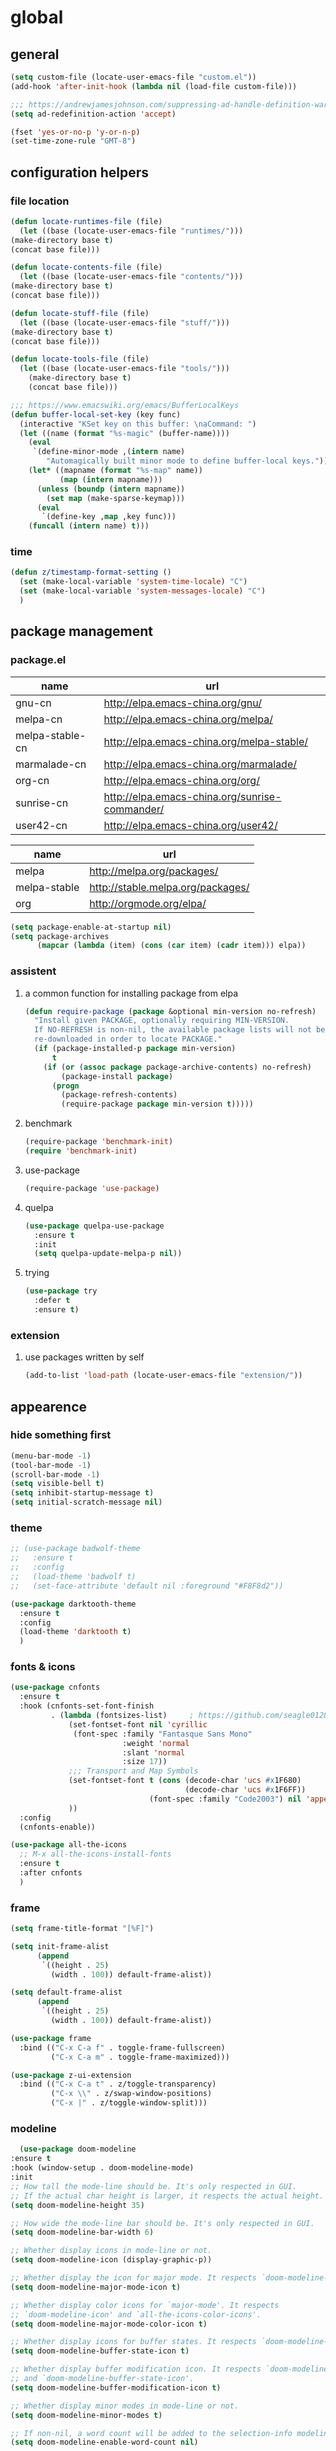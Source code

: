 * global
** general
   #+begin_src emacs-lisp
   (setq custom-file (locate-user-emacs-file "custom.el"))
   (add-hook 'after-init-hook (lambda nil (load-file custom-file)))

   ;;; https://andrewjamesjohnson.com/suppressing-ad-handle-definition-warnings-in-emacs/
   (setq ad-redefinition-action 'accept)

   (fset 'yes-or-no-p 'y-or-n-p)
   (set-time-zone-rule "GMT-8")
   #+end_src

** configuration helpers
*** file location
    #+begin_src emacs-lisp
    (defun locate-runtimes-file (file)
      (let ((base (locate-user-emacs-file "runtimes/")))
	(make-directory base t)
	(concat base file)))

    (defun locate-contents-file (file)
      (let ((base (locate-user-emacs-file "contents/")))
	(make-directory base t)
	(concat base file)))

    (defun locate-stuff-file (file)
      (let ((base (locate-user-emacs-file "stuff/")))
	(make-directory base t)
	(concat base file)))

    (defun locate-tools-file (file)
      (let ((base (locate-user-emacs-file "tools/")))
        (make-directory base t)
        (concat base file)))

    ;;; https://www.emacswiki.org/emacs/BufferLocalKeys
    (defun buffer-local-set-key (key func)
      (interactive "KSet key on this buffer: \naCommand: ")
      (let ((name (format "%s-magic" (buffer-name))))
        (eval
         `(define-minor-mode ,(intern name)
            "Automagically built minor mode to define buffer-local keys."))
        (let* ((mapname (format "%s-map" name))
               (map (intern mapname)))
          (unless (boundp (intern mapname))
            (set map (make-sparse-keymap)))
          (eval
           `(define-key ,map ,key func)))
        (funcall (intern name) t)))
    #+end_src
*** time
    #+begin_src emacs-lisp
    (defun z/timestamp-format-setting ()
      (set (make-local-variable 'system-time-locale) "C")
      (set (make-local-variable 'system-messages-locale) "C")
      )
    #+end_src
** package management
*** package.el
    #+name: tbl-elpa
    | name            | url                                            |
    |-----------------+------------------------------------------------|
    | gnu-cn          | http://elpa.emacs-china.org/gnu/               |
    | melpa-cn        | http://elpa.emacs-china.org/melpa/             |
    | melpa-stable-cn | http://elpa.emacs-china.org/melpa-stable/      |
    | marmalade-cn    | http://elpa.emacs-china.org/marmalade/         |
    | org-cn          | http://elpa.emacs-china.org/org/               |
    | sunrise-cn      | http://elpa.emacs-china.org/sunrise-commander/ |
    | user42-cn       | http://elpa.emacs-china.org/user42/            |

    #+name: tbl-elpa-unused
    | name         | url                               |
    |--------------+-----------------------------------|
    | melpa        | http://melpa.org/packages/        |
    | melpa-stable | http://stable.melpa.org/packages/ |
    | org          | http://orgmode.org/elpa/          |

    #+header: :var elpa=tbl-elpa
    #+begin_src emacs-lisp
    (setq package-enable-at-startup nil)
    (setq package-archives
          (mapcar (lambda (item) (cons (car item) (cadr item))) elpa))
    #+end_src

*** assistent
**** a common function for installing package from elpa
     #+begin_src emacs-lisp
     (defun require-package (package &optional min-version no-refresh)
       "Install given PACKAGE, optionally requiring MIN-VERSION.
       If NO-REFRESH is non-nil, the available package lists will not be
       re-downloaded in order to locate PACKAGE."
       (if (package-installed-p package min-version)
           t
         (if (or (assoc package package-archive-contents) no-refresh)
             (package-install package)
           (progn
             (package-refresh-contents)
             (require-package package min-version t)))))
     #+end_src
**** benchmark
     #+begin_src emacs-lisp
     (require-package 'benchmark-init)
     (require 'benchmark-init)
     #+end_src
**** use-package
     #+begin_src emacs-lisp
     (require-package 'use-package)
     #+end_src

**** quelpa
     #+begin_src emacs-lisp
     (use-package quelpa-use-package
       :ensure t
       :init
       (setq quelpa-update-melpa-p nil)) 
     #+end_src

**** trying
     #+begin_src emacs-lisp
     (use-package try
       :defer t
       :ensure t)
     #+end_src
*** extension
**** use packages written by self
     #+begin_src emacs-lisp
     (add-to-list 'load-path (locate-user-emacs-file "extension/"))
     #+end_src

** appearence
*** hide something first
    #+begin_src emacs-lisp
    (menu-bar-mode -1)
    (tool-bar-mode -1)
    (scroll-bar-mode -1)
    (setq visible-bell t)
    (setq inhibit-startup-message t)
    (setq initial-scratch-message nil)
    #+end_src
*** theme
    #+begin_src emacs-lisp
    ;; (use-package badwolf-theme
    ;;   :ensure t
    ;;   :config
    ;;   (load-theme 'badwolf t)
    ;;   (set-face-attribute 'default nil :foreground "#F8F8d2"))
    #+end_src

    #+begin_src emacs-lisp
    (use-package darktooth-theme
      :ensure t
      :config
      (load-theme 'darktooth t)
      )
    #+end_src

*** fonts & icons
    #+begin_src emacs-lisp
    (use-package cnfonts
      :ensure t
      :hook (cnfonts-set-font-finish
             . (lambda (fontsizes-list)     ; https://github.com/seagle0128/doom-modeline/issues/278
                 (set-fontset-font nil 'cyrillic
                  (font-spec :family "Fantasque Sans Mono"
                             :weight 'normal
                             :slant 'normal
                             :size 17))
                 ;;; Transport and Map Symbols
                 (set-fontset-font t (cons (decode-char 'ucs #x1F680)
                                           (decode-char 'ucs #x1F6FF))
                                   (font-spec :family "Code2003") nil 'append)
                 ))
      :config
      (cnfonts-enable))
    #+end_src

    #+begin_src emacs-lisp
    (use-package all-the-icons
      ;; M-x all-the-icons-install-fonts
      :ensure t
      :after cnfonts
      )
    #+end_src

*** frame
    #+begin_src emacs-lisp
    (setq frame-title-format "[%F]")

    (setq init-frame-alist
          (append
           `((height . 25)
             (width . 100)) default-frame-alist))

    (setq default-frame-alist
          (append
           `((height . 25)
             (width . 100)) default-frame-alist))

    (use-package frame
      :bind (("C-x C-a f" . toggle-frame-fullscreen)
             ("C-x C-a m" . toggle-frame-maximized)))

    (use-package z-ui-extension
      :bind (("C-x C-a t" . z/toggle-transparency)
             ("C-x \\" . z/swap-window-positions)
             ("C-x |" . z/toggle-window-split)))
    #+end_src
*** modeline
    #+begin_src emacs-lisp
      (use-package doom-modeline
	:ensure t
	:hook (window-setup . doom-modeline-mode)
	:init
	;; How tall the mode-line should be. It's only respected in GUI.
	;; If the actual char height is larger, it respects the actual height.
	(setq doom-modeline-height 35)

	;; How wide the mode-line bar should be. It's only respected in GUI.
	(setq doom-modeline-bar-width 6)

	;; Whether display icons in mode-line or not.
	(setq doom-modeline-icon (display-graphic-p))

	;; Whether display the icon for major mode. It respects `doom-modeline-icon'.
	(setq doom-modeline-major-mode-icon t)

	;; Whether display color icons for `major-mode'. It respects
	;; `doom-modeline-icon' and `all-the-icons-color-icons'.
	(setq doom-modeline-major-mode-color-icon t)

	;; Whether display icons for buffer states. It respects `doom-modeline-icon'.
	(setq doom-modeline-buffer-state-icon t)

	;; Whether display buffer modification icon. It respects `doom-modeline-icon'
	;; and `doom-modeline-buffer-state-icon'.
	(setq doom-modeline-buffer-modification-icon t)

	;; Whether display minor modes in mode-line or not.
	(setq doom-modeline-minor-modes t)

	;; If non-nil, a word count will be added to the selection-info modeline segment.
	(setq doom-modeline-enable-word-count nil)

	;; Whether display buffer encoding.
	(setq doom-modeline-buffer-encoding t)

	;; Whether display indentation information.
	(setq doom-modeline-indent-info nil)

	;; If non-nil, only display one number for checker information if applicable.
	(setq doom-modeline-checker-simple-format t)

	;; The maximum displayed length of the branch name of version control.
	(setq doom-modeline-vcs-max-length 12)

	;; Whether display perspective name or not. Non-nil to display in mode-line.
	(setq doom-modeline-persp-name t)

	;; Whether display icon for persp name. Nil to display a # sign. It respects `doom-modeline-icon'
	(setq doom-modeline-persp-name-icon nil)

	;; Whether display `lsp' state or not. Non-nil to display in mode-line.
	(setq doom-modeline-lsp t)

	;; Whether display GitHub notifications or not. Requires `ghub` package.
	(setq doom-modeline-github nil)

	;; The interval of checking GitHub.
	(setq doom-modeline-github-interval (* 30 60))

	;; Whether display mu4e notifications or not. Requires `mu4e-alert' package.
	(setq doom-modeline-mu4e nil)

	;; Whether display irc notifications or not. Requires `circe' package.
	(setq doom-modeline-irc nil)

	;; Function to stylize the irc buffer names.
	(setq doom-modeline-irc-stylize 'identity)

	;; Whether display environment version or not
	(setq doom-modeline-env-version t)
	;; Or for individual languages
	(setq doom-modeline-env-enable-python t)
	(setq doom-modeline-env-enable-ruby t)
	(setq doom-modeline-env-enable-perl t)
	(setq doom-modeline-env-enable-go t)
	(setq doom-modeline-env-enable-elixir t)
	(setq doom-modeline-env-enable-rust t)

	;; Change the executables to use for the language version string
	(setq doom-modeline-env-python-executable "python") ; or `python-shell-interpreter'
	(setq doom-modeline-env-ruby-executable "ruby")
	(setq doom-modeline-env-perl-executable "perl")
	(setq doom-modeline-env-go-executable "go")
	(setq doom-modeline-env-elixir-executable "iex")
	(setq doom-modeline-env-rust-executable "rustc")

	;; What to dispaly as the version while a new one is being loaded
	(setq doom-modeline-env-load-string "...")

	;; Hooks that run before/after the modeline version string is updated
	(setq doom-modeline-before-update-env-hook nil)
	(setq doom-modeline-after-update-env-hook nil)
      )
    #+end_src

    #+begin_src emacs-lisp
    (use-package diminish
      :ensure t)
    #+end_src

    #+begin_src emacs-lisp
    (use-package minions
      :ensure t
      :hook (after-init . minions-mode))
    #+end_src
*** cursor
    #+begin_src emacs-lisp
    (blink-cursor-mode 1)
    (setq blink-cursor-blinks 0)

    (setq hcz-set-cursor-color-color "")
    (setq hcz-set-cursor-color-buffer "")
    (defun hcz-set-cursor-color-according-to-mode ()
      "change cursor color according to some minor modes."
      ;; set-cursor-color is somewhat costly, so we only call it when needed:
      (let ((color
             (if buffer-read-only "blue"
               (if overwrite-mode "red"
                 "white"))))
        (unless (and
                 (string= color hcz-set-cursor-color-color)
                 (string= (buffer-name) hcz-set-cursor-color-buffer))
          (set-cursor-color (setq hcz-set-cursor-color-color color))
          (setq hcz-set-cursor-color-buffer (buffer-name)))))
    (add-hook 'post-command-hook 'hcz-set-cursor-color-according-to-mode)
    #+end_src

    #+begin_src emacs-lisp
    ;; (use-package highlight-tail
    ;;   :ensure t
    ;;   :config
    ;;   (highlight-tail-mode)
    ;;   (setq highlight-tail-timer 0.01)
    ;;   (diminish 'highlight-tail-mode))
    #+end_src
*** scrollbar
    #+begin_src emacs-lisp
    (use-package yascroll
      :ensure t
      :config
      (global-yascroll-bar-mode))

    (setq auto-hscroll-mode 'current-line)
    #+end_src
*** indicators
    #+begin_src emacs-lisp
    (global-hl-line-mode 1)
    (column-number-mode 1)

    (use-package on-screen
      :ensure t
      :config
      (on-screen-global-mode +1))

    (use-package linum
      :defer t
      :config
      (add-hook 'linum-before-numbering-hook
                (lambda ()
                  (set-face-foreground 'linum "#4B8DF8"))))

    (use-package fancy-narrow
      :ensure t
      :diminish fancy-narrow-mode
      :bind ("C-x n n" . fancy-narrow-to-region)
      :config
      (fancy-narrow-mode))

    (use-package uniquify
      :config
      (setq  uniquify-buffer-name-style 'post-forward
             uniquify-separator ":"))
    #+end_src
** desktop, session, history
   #+begin_src emacs-lisp
   (use-package savehist
     :defer t
     :config
     (setq savehist-file (locate-runtimes-file "history")))

   (defun emacs-session-filename (session-id)
     "override the original one"
     (let ((basename (concat "runtimes/session." session-id)))
       (locate-user-emacs-file basename
                               (concat ".emacs-" basename))))
   (setq auto-save-list-file-prefix (locate-runtimes-file "auto-save-list/.saves-"))
   (setq tramp-persistency-file-name (locate-runtimes-file "tramp"))
   (global-auto-revert-mode)
   (setq make-backup-files nil)
   (setq create-lockfiles nil)
   (auto-compression-mode t)
   (auto-image-file-mode t)
   (setq auto-save-mode -1)
   (desktop-save-mode 0)
   (setq transient-history-file (locate-runtimes-file "transient-history.el"))
   #+end_src
** network
*** proxy
    #+name: tbl-proxies
    | field    |          value |
    |----------+----------------|
    | no_proxy |      127.0.0.1 |
    | http     | 127.0.0.1:8118 |
    | https    | 127.0.0.1:8118 |

    #+begin_src emacs-lisp :var proxies=tbl-proxies
    (setq url-proxy-services-definition (mapcar (lambda (item) (cons (car item) (cadr item))) proxies))
    
    (defun toggle-network-proxy nil
        (interactive)
        (if url-proxy-services
            (setq url-proxy-services nil)
          (setq url-proxy-services url-proxy-services-definition))
        )
        
    (setq global-mode-string
          '((:eval (unless (null url-proxy-services)
                      (let ((map (make-sparse-keymap)))
                        (define-key map [mode-line mouse-1] 'toggle-network-proxy)
                        (propertize (all-the-icons-octicon "globe")
                                    'face `(:foreground "green" :family ,(all-the-icons-octicon-family) :height 1.2) 'display '(raise -0.1)
                                    'local-map map))))))
    #+end_src
*** emacs server
    #+begin_src emacs-lisp
    (setq server-auth-dir (locate-runtimes-file "emacsserver"))
    (unless (and (functionp 'server-running-p)
                 (server-running-p))
      (server-start))   
    #+end_src
*** httpd
    #+begin_src emacs-lisp
    (use-package simple-httpd
      :ensure t
      :config
      (setq url-cache-directory (locate-runtimes-file "url/cache"))
      (setq httpd-port 3721)
      (setq httpd-root (locate-runtimes-file "notebook"))
      (httpd-start)
      (advice-add 'save-buffers-kill-terminal :around (lambda (orig-fun &rest args)
                                                        (httpd-stop)
                                                        (apply orig-fun args)
                                                        )))
    #+end_src
** key configuration
   #+begin_src emacs-lisp
   (use-package key-chord
     :ensure t)

   (use-package use-package-chords
     :ensure t
     :config
     (key-chord-mode 1))
   #+end_src

   #+begin_src emacs-lisp
   (global-unset-key (kbd "C-z"))
   (global-unset-key (kbd "<f8>"))
   (global-unset-key (kbd "C-x c"))
   (global-unset-key (kbd "<f5>"))

   (global-set-key (kbd "<f10>") 'menu-bar-mode)
   (global-set-key (kbd "C-c r") 'replace-regexp)
   (global-set-key (kbd "C-c $") 'toggle-truncate-lines)
   (global-set-key (kbd "<f1>") (lambda () (interactive)(switch-to-buffer "*scratch*")))
   #+end_src
** libraries
   #+begin_src emacs-lisp
   (use-package shr
     :config
     (setq shr-color-visible-luminance-min 80))
   #+end_src
* navigation
** helm
   #+begin_src emacs-lisp
   (use-package helm
     :ensure t
     :diminish helm-mode
     :bind
     (("C-c h" . helm-command-prefix)
      ("M-x" . helm-M-x)
      ("C-x r l" . helm-filtered-bookmarks)
      ("C-x C-f" . helm-find-files))
     :init
     (setq bookmark-file (locate-runtimes-file "bookmarks")) ; must be set before enable helm-mode
     :config
     (require 'helm-config)
     (add-hook
      'helm-minibuffer-set-up-hook
      (lambda ()
        (set-face-attribute 'helm-selection nil :background (face-attribute 'hl-line :background))
        (set-face-attribute 'helm-source-header nil :background nil)
        (set-face-attribute 'helm-match nil :foreground (face-attribute 'font-lock-constant-face :foreground))
        ))
     (helm-mode 1))
   #+end_src
** windmove
   #+begin_src emacs-lisp
   (use-package windmove
     :ensure t
     :bind (("C-x <up>" . windmove-up)
            ("C-x <down>" . windmove-down)
            ("C-x <left>" . windmove-left)
            ("C-x <right>" . windmove-right)))
   #+end_src
** bookmark
   #+begin_src emacs-lisp
   (use-package bm
     :ensure t
     :bind
     (("C-<f2>" . bm-toggle)
      ("<f2>" . bm-next)
      ("S-<f2>" . bm-previous)))

   (use-package helm-bm
     :ensure t
     :bind ("C-S-<f2>" . helm-bm))
   #+end_src
** hints
   #+begin_src emacs-lisp
   (use-package which-key
     :ensure t
     :diminish which-key-mode
     :config
     (which-key-mode))
   #+end_src
** avy
   #+begin_src emacs-lisp
   (use-package avy
     :ensure t
     :bind ("M-z" . avy-goto-word-1)
     :chords (("fj" . avy-goto-word-1)
              ("dk" . avy-kill-whole-line))
     :config
     (setq avy-keys (append (number-sequence ?a ?z) (number-sequence ?A ?Z)))
     (setq avy-style 'at)
     (setq avy-background t)
             ;;; select current position to the position jumped to
     (advice-add 'avy-goto-char :around 
                 (lambda (orig-fun &rest args)
                   (push-mark)
                   (apply orig-fun args)
                   (forward-char))))

   (use-package ace-pinyin
     :quelpa (ace-pinyin :fetcher github :repo "hekinami/ace-pinyin")
     :bind (("M-/" . ace-pinyin-dwim))
     :chords (("gh" . ace-pinyin-dwim)))
   #+end_src
** searching
*** swoop
    #+begin_src emacs-lisp
    (use-package swoop
      :ensure t
      :bind
      (("C-o" . swoop)
       ("M-o" . swoop-pcre-regexp)
       ("C-S-o" . swoop-back-to-last-position)
       :map swoop-map
       ("C-o" . swoop-multi-from-swoop))
      :config
      (setq swoop-use-target-magnifier: nil)
      (setq swoop-font-size-change: nil)
      )
    #+end_src
*** rg
    #+begin_src emacs-lisp
    (use-package rg :ensure t :defer t)
    (use-package helm-rg :ensure t :defer t)
    #+end_src
** treemacs
   #+begin_src emacs-lisp
   (use-package treemacs
     :ensure t
     :defer t
     :bind ("C-z s" . treemacs)
     )
   #+end_src
* resource management
** project management
   #+begin_src emacs-lisp
   (use-package projectile
     :ensure t
     :defer t
     :bind ("C-x C-b" . helm-projectile-switch-to-buffer)
     :bind-keymap ("C-c p" . projectile-command-map)
     :config
     (setq projectile-known-projects-file (locate-runtimes-file "projectile-bookmarks.eld"))
     (setq projectile-mode-line-prefix "")
     (setq projectile-tags-command "ctags-exuberant -Re -f \"%s\" %s \"%s\"")
     (projectile-global-mode)
     (setq projectile-completion-system 'helm))

   (use-package helm-projectile
     :ensure t
     :config (helm-projectile-on)
     :after projectile)

   (use-package treemacs-projectile
     :ensure t
     :defer t)
   #+end_src
** system file management
*** dired
    #+begin_src emacs-lisp
    (use-package dired-x
      :defer t)

    (use-package dired-single
      :ensure t
      :defer t)

    (use-package dired
      :bind
      (:map dired-mode-map
            ("K" . dired-k)
            ("^" . (lambda nil (interactive) (dired-single-buffer "..")))
            ("<return>" . dired-single-buffer)
            ("<down-mouse-1>" . dired-single-buffer-mouse)
            )
      :config
      (use-package dired-aux
        :config
        (add-to-list 'dired-compress-files-alist
             '("\\.rar\\'" . "rar a %o %i") t))
      )

    (use-package dired-open
      :bind
      (:map dired-mode-map
            ("C-S-n" . my-dired-next-line)
            ("C-S-p" . my-dired-previous-line)
            ("C-S-<return>" . dired-open-file)
            )
      :ensure t
      :demand t
      :config
      (setq my-viewer (format "myxviewer %d" (emacs-pid)))
      (setq my-player "mplayer")
      (setq dired-open-extensions
            (list (cons "jpg" my-viewer)
                  (cons "jpeg" my-viewer)
                  (cons "png" my-viewer)
                  (cons "mp4" my-player))
            )
      (setq my-picture-regex (regexp-opt '(".jpg" ".png" "jpeg")))

      (defun my-dired-next-line (arg)
        (interactive "^p")
        (dired-next-line arg)
        (let ((file (ignore-errors (dired-get-file-for-visit))))
          (when (and file
                     (string-match-p my-picture-regex file)
                     (not (file-directory-p file)))
            (dired-open-file))
          )
        )

      (defun my-dired-previous-line (arg)
        (interactive "^p")
        (dired-previous-line arg)
        (let ((file (ignore-errors (dired-get-file-for-visit))))
          (when (and file
                     (string-match-p my-picture-regex file)
                     (not (file-directory-p file)))
            (dired-open-file))
          )
        )
      )

    (use-package dired-subtree :ensure t)

    (use-package dired-collapse :ensure t)

    (use-package dired-filter :ensure t
      :config
      (define-key dired-mode-map (kbd "C-c f") dired-filter-map))

    ;; (use-package dired-rainbow
    ;;   :config
    ;;   (progn
    ;;     (dired-rainbow-define-chmod directory "#6cb2eb" "d.*")
    ;;     (dired-rainbow-define html "#eb5286" ("css" "less" "sass" "scss" "htm" "html" "jhtm" "mht" "eml" "mustache" "xhtml"))
    ;;     (dired-rainbow-define xml "#f2d024" ("xml" "xsd" "xsl" "xslt" "wsdl" "bib" "json" "msg" "pgn" "rss" "yaml" "yml" "rdata"))
    ;;     (dired-rainbow-define document "#9561e2" ("docm" "doc" "docx" "odb" "odt" "pdb" "pdf" "ps" "rtf" "djvu" "epub" "odp" "ppt" "pptx"))
    ;;     (dired-rainbow-define markdown "#ffed4a" ("org" "etx" "info" "markdown" "md" "mkd" "nfo" "pod" "rst" "tex" "textfile" "txt"))
    ;;     (dired-rainbow-define database "#6574cd" ("xlsx" "xls" "csv" "accdb" "db" "mdb" "sqlite" "nc"))
    ;;     (dired-rainbow-define media "#de751f" ("mp3" "mp4" "MP3" "MP4" "avi" "mpeg" "mpg" "flv" "ogg" "mov" "mid" "midi" "wav" "aiff" "flac"))
    ;;     (dired-rainbow-define image "#f66d9b" ("tiff" "tif" "cdr" "gif" "ico" "jpeg" "jpg" "png" "psd" "eps" "svg"))
    ;;     (dired-rainbow-define log "#c17d11" ("log"))
    ;;     (dired-rainbow-define shell "#f6993f" ("awk" "bash" "bat" "sed" "sh" "zsh" "vim"))
    ;;     (dired-rainbow-define interpreted "#38c172" ("py" "ipynb" "rb" "pl" "t" "msql" "mysql" "pgsql" "sql" "r" "clj" "cljs" "scala" "js"))
    ;;     (dired-rainbow-define compiled "#4dc0b5" ("asm" "cl" "lisp" "el" "c" "h" "c++" "h++" "hpp" "hxx" "m" "cc" "cs" "cp" "cpp" "go" "f" "for" "ftn" "f90" "f95" "f03" "f08" "s" "rs" "hi" "hs" "pyc" ".java"))
    ;;     (dired-rainbow-define executable "#8cc4ff" ("exe" "msi"))
    ;;     (dired-rainbow-define compressed "#51d88a" ("7z" "zip" "bz2" "tgz" "txz" "gz" "xz" "z" "Z" "jar" "war" "ear" "rar" "sar" "xpi" "apk" "xz" "tar"))
    ;;     (dired-rainbow-define packaged "#faad63" ("deb" "rpm" "apk" "jad" "jar" "cab" "pak" "pk3" "vdf" "vpk" "bsp"))
    ;;     (dired-rainbow-define encrypted "#ffed4a" ("gpg" "pgp" "asc" "bfe" "enc" "signature" "sig" "p12" "pem"))
    ;;     (dired-rainbow-define fonts "#6cb2eb" ("afm" "fon" "fnt" "pfb" "pfm" "ttf" "otf"))
    ;;     (dired-rainbow-define partition "#e3342f" ("dmg" "iso" "bin" "nrg" "qcow" "toast" "vcd" "vmdk" "bak"))
    ;;     (dired-rainbow-define vc "#0074d9" ("git" "gitignore" "gitattributes" "gitmodules"))
    ;;     (dired-rainbow-define-chmod executable-unix "#38c172" "-.*x.*")
    ;;     )) 

    #+end_src
*** filetags
    #+begin_src emacs-lisp
    (use-package filetags
      :quelpa (filetags :fetcher github :repo "hekinami/filetags.el")
      :bind (:map dired-mode-map
                  ("z" . filetags-dired-update-tags))
      :init
      (setq filetags-delimiter-between-filename-and-tags '("[" . "]"))
      )
    #+end_src
** buffer management
   #+begin_src emacs-lisp
   (use-package z-edit-ext
     :init
     (add-hook 'gdb-mode-hook 'kill-buffer-when-exit)
     (add-hook 'jdb-mode-hook 'kill-buffer-when-exit)
     (add-hook 'pdb-mode-hook 'kill-buffer-when-exit)
     (add-hook 'comint-mode-hook 'kill-buffer-when-exit)
     (add-hook 'shell-mode-hook 'kill-buffer-when-exit)
     (add-hook 'inferior-python-mode-hook 'kill-buffer-when-exit)
     (add-hook 'inferior-js-mode-hook 'kill-buffer-when-exit)
     (add-hook 'compilation-mode-hook 'kill-buffer-when-exit))
   #+end_src
** sudo
   #+begin_src emacs-lisp
   (use-package z-sudo
     :bind ("C-x C-r" . find-file-root))
   #+end_src
* screen organization
** window management
*** tab-bar
    #+begin_src emacs-lisp
    (use-package tab-bar
      :init
      (setq tab-bar-show 1)
      :config
      (set-face-attribute 'tab-bar nil :foreground "black" :background "grey25")
      (set-face-attribute 'tab-bar-tab nil :box nil :background "grey45")
      (set-face-attribute 'tab-bar-tab-inactive nil :box nil :background "grey25" :foreground "grey50")
      ;; (tab-bar-mode)
      )
    #+end_src
*** centaur-tabs
    #+begin_src emacs-lisp
    (use-package centaur-tabs
      :ensure t
      :demand
      :init
      ;; make centaur-tabs-switch-group use helm
      (fset 'ido-completing-read #'completing-read)
      :bind
      ("C-<prior>" . centaur-tabs-backward)
      ("C-<next>" . centaur-tabs-forward)
      ("C-x t g" . centaur-tabs-toggle-groups)
      ("C-x t s" . centaur-tabs-switch-group)
      :hook
      (term-mode . centaur-tabs-local-mode)
      (calendar-mode . centaur-tabs-local-mode)
      (org-agenda-mode . centaur-tabs-local-mode)
      (helpful-mode . centaur-tabs-local-mode)
      (lookup-summary-mode . centaur-tabs-local-mode)
      (lookup-content-mode . centaur-tabs-local-mode)
      (indium-repl-mode . centaur-tabs-local-mode)
      (special-mode . centaur-tabs-local-mode)
      :config
      (setq centaur-tabs-set-icons t)
      (setq centaur-tabs-gray-out-icons 'buffer)
      (setq centaur-tabs-set-bar 'over)
      (setq centaur-tabs-set-modified-marker t)
      (setq centaur-tabs-cycle-scope 'tabs)
      (centaur-tabs-mode t)
      (centaur-tabs-headline-match)

      ;; overwrite the original rule
      (defun centaur-tabs-buffer-groups ()
        (list
         (cond
          ((or (string-equal "*Deft*" (buffer-name))
               (and (string-match-p (regexp-quote "/deft/") (or (buffer-file-name) ""))
                    (memq major-mode '(org-mode org-agenda-mode diary-mode))))
           "Deft")
          ((or (string-equal "*NotDeft*" (buffer-name))
               (and (string-match-p (regexp-quote "/roam/") (or (buffer-file-name) ""))
                    (memq major-mode '(org-mode))))
           "Roam")
          ((and (string-match-p (regexp-quote "/organizer/") (or (buffer-file-name) ""))
                (memq major-mode '(org-mode org-agenda-mode diary-mode)))
           "Organizer")
          ((memq major-mode '(org-mode org-agenda-mode diary-mode))
           "OrgMode")
          ((or (derived-mode-p 'notmuch-show-mode)
               (derived-mode-p 'notmuch-tree-mode)
               (derived-mode-p 'notmuch-hello-mode)
               (derived-mode-p 'notmuch-search-mode)
               (derived-mode-p 'notmuch-message-mode))
           "Notmuch")
          ((derived-mode-p 'vterm-mode)
           "Vterm")
          ((or (string-equal "*" (substring (buffer-name) 0 1))
               (memq major-mode '(magit-process-mode
                                  magit-status-mode
                                  magit-diff-mode
                                  magit-log-mode
                                  magit-file-mode
                                  magit-blob-mode
                                  magit-blame-mode
                                  )))
           "Emacs")
          ((derived-mode-p 'eshell-mode)
           "EShell")
          ((derived-mode-p 'emacs-lisp-mode)
           "Elisp")
          ((derived-mode-p 'dired-mode)
           "Dired")
          (t
           (centaur-tabs-get-group-name (current-buffer))))))
      )
    #+end_src
*** winner
    #+begin_src emacs-lisp
    (use-package winner
      :defer t)
    #+end_src
*** shackle
    #+begin_src emacs-lisp
    (use-package shackle
      :ensure t
      :config
      (setq shackle-rules
            '(("\\`\\*helm.*?\\*\\'" :regexp t :align bottom :size 0.3)))

      (defmacro shackle-rule-add (shackle-rule)
        `(add-to-list 'shackle-rules ,shackle-rule))
      
      (shackle-mode))
    #+end_src
*** extension
    #+begin_src emacs-lisp
    (use-package screen-ext
      :bind ("C-x 5 p" . z/pop-window-into-frame))
    #+end_src
* editing
** ediff
   #+begin_src emacs-lisp
   (use-package ediff
     :after outline
     :hook (ediff-prepare-buffer . org-show-all)
     :config
     ;; better looking for dark theme
     (set-face-attribute 'ediff-odd-diff-A nil :background "#242321")
     (set-face-attribute 'ediff-odd-diff-B nil :background "#242321")
     (set-face-attribute 'ediff-odd-diff-C nil :background "#242321")

     (set-face-attribute 'ediff-even-diff-A nil :background "#242321")
     (set-face-attribute 'ediff-even-diff-B nil :background "#242321")
     (set-face-attribute 'ediff-even-diff-C nil :background "#242321")

     (set-face-attribute 'ediff-current-diff-A nil :foreground "white")
     (set-face-attribute 'ediff-current-diff-B nil :foreground "white")
     (set-face-attribute 'ediff-current-diff-C nil :foreground "white")

     (set-face-attribute 'ediff-fine-diff-A nil :foreground "white")
     (set-face-attribute 'ediff-fine-diff-B nil :foreground "white")
     (set-face-attribute 'ediff-fine-diff-C nil :foreground "white")
     )
   #+end_src
** editorconfig
   #+begin_src emacs-lisp
   (use-package editorconfig
     :ensure t
     :diminish editorconfig-mode
     :config
     (editorconfig-mode 1))
   #+end_src
** language and localization
   #+begin_src emacs-lisp
   (use-package mule
     :init
     (setq encoding 'utf-8)
     :config
     (prefer-coding-system 'utf-8)
     (set-language-environment 'utf-8)
     (set-locale-environment "C")
     (set-default-coding-systems 'utf-8)
     (set-terminal-coding-system 'utf-8)
     (set-keyboard-coding-system 'utf-8)
     (set-buffer-file-coding-system 'utf-8)
     (set-clipboard-coding-system 'utf-8)
     (setq default-buffer-file-coding-system 'utf-8)
     (setq coding-system-for-read 'utf-8)
     (setq file-name-coding-system 'utf-8)
     )
   #+end_src
** undo
   #+begin_src emacs-lisp
   (use-package undo-tree
     :ensure t
     :diminish undo-tree-mode
     :bind ("C-x u" . undo-tree-visualize)
     :config
     (global-undo-tree-mode))
   #+end_src
** input assistent
*** company-mode
    #+begin_src emacs-lisp
    (use-package company
      :ensure t
      :defer t
      :diminish (company-mode global-company-mode)
      :init
      (global-company-mode))
    #+end_src

    #+begin_src emacs-lisp
    (use-package company-box
      :ensure t
      :hook (company-mode . company-box-mode))
    #+end_src
*** yasnippet
    #+begin_src emacs-lisp
    (use-package yasnippet
      :ensure t
      :diminish yas-minor-mode
      :bind
      (:map yas-minor-mode-map
            ("<tab>" . nil)
            ("TAB" . nil)
            ("<backtab>" . yas-expand))
      :init (add-hook 'after-init-hook 'yas-global-mode)
      :config
      (setq yas-triggers-in-field t)
      (setq yas-also-auto-indent-first-line t)
      (setq yas-prompt-functions
            '(yas-ido-prompt
              yas-completing-prompt
              yas-x-prompt yas-dropdown-prompt yas-no-prompt)))

    (use-package yasnippet-snippets
      :defer t
      :ensure t
      :config (yas-reload-all))

    #+end_src
*** multiple cursors
    #+begin_src emacs-lisp
    (use-package multiple-cursors
      :ensure t
      :bind (("C-S-c C-S-c" . mc/edit-lines)
             ("C->" . mc/mark-next-like-this)
             ("C-<" . mc/mark-previous-like-this)
             ("C-c C-<" . mc/mark-all-like-this)
             :map mc/keymap
             ("C-z n" . mc/insert-numbers)
             ("C-z l" . mc/insert-letters))
      :init
      (setq mc/list-file (locate-runtimes-file ".mc-lists.el"))
      (add-hook 'multiple-cursors-mode-hook
                (lambda ()
                  (define-key mc/keymap (kbd "C-z n") 'mc/insert-numbers)
                  (define-key mc/keymap (kbd "C-z l") 'mc/insert-letters)
                  )))
    #+end_src
*** quotation
    #+begin_src emacs-lisp
    (use-package paren
      :config
      (set-face-attribute 'show-paren-match nil :foreground "green" :underline t))

    (use-package ciel
      :ensure t
      :bind
      (("C-c i" . ciel-ci)
       ("C-c o" . ciel-co)))

    (use-package embrace
      :ensure t
      :bind ("C-," . embrace-commander)
      :init
      (add-hook 'org-mode-hook #'embrace-org-mode-hook))

    (electric-pair-mode)
    #+end_src
*** indentation
    #+begin_src emacs-lisp
    (setq-default indent-tabs-mode nil)

    (use-package aggressive-indent
      :ensure t
      :mode ("aggressive-indent-mode")
      :diminish aggressive-indent-mode)
    #+end_src
** atomic chrome
   #+begin_src emacs-lisp
   (use-package atomic-chrome :ensure t
     :config
     (setq atomic-chrome-buffer-open-style 'frame)
     (atomic-chrome-start-server))
   #+end_src
* reading
  #+begin_src emacs-lisp
  (use-package help
    :after (shackle)
    :config
    (shackle-rule-add '("^\\*Help\\*" :regexp t :select t :align bottom :size 0.6)))
  #+end_src

  #+begin_src emacs-lisp
  (use-package irfc
    :ensure t
    :defer t
    :config
    (setq irfc-download-base-url "https://www.ietf.org/rfc/")
    (setq irfc-directory (locate-runtimes-file "RFC"))
    (add-to-list 'auto-mode-alist
                 '("/rfc[0-9]+\\.txt\\'" . irfc-mode)))

  (use-package xkcd
    :ensure t
    :defer t
    :config
    (setq xkcd-cache-dir (locate-runtimes-file "xkcd"))
    (setq xkcd-cache-latest (locate-runtimes-file "xkcd/latest")))

  (use-package hackernews
    :ensure t
    :after (shackle)
    :commands (hackernews)
    :config
    (shackle-rule-add '("^\\*hackernews top stories\\*" :regexp t :select t :align left :size 0.7))
    (setq hackernews-visited-links-file (locate-runtimes-file "hackernews/visited-links.el")))

  (use-package elfeed
    :ensure t
    :commands (elfeed)
    :hook (elfeed-show-mode . centaur-tabs-local-mode)
    :config
    (advice-add 'elfeed-kill-buffer :around
              (lambda (orig-fun &rest args)
                (apply orig-fun args)
                (delete-window)))
    (setq elfeed-show-entry-switch #'display-buffer)
    (shackle-rule-add '("^\\*elfeed-entry\\*" :regexp t :select t :align bottom :size 0.6 :popup t :inhibit-window-quit)))

  (use-package elfeed-org
      :ensure t
      :after (elfeed)
      :config
      (elfeed-org)
      (setq rmh-elfeed-org-files (list (locate-contents-file "others/elfeed.org"))))

  (use-package doc-view
    :init
    (setq doc-view-resolution 600))

  (use-package pdf-tools
    :ensure t
    :defer t
    :config
    (pdf-tools-install))
  
  ;;; ------------------------------------------------------------
  ;;;
  ;;; xwidget webkit
  ;;;
  ;;; ------------------------------------------------------------
  (use-package xwidget
    :bind
    (:map xwidget-webkit-mode-map
          ("<mouse-5>" . xwidget-webkit-scroll-up)
          ("<mouse-4>" . xwidget-webkit-scroll-down)))

  (use-package justify-kp
    :after nov
    :quelpa (justify-kp :fetcher github :repo "hekinami/justify-kp"))

  (use-package nov
    :quelpa (nov :fetcher github :repo "hekinami/nov.el")
    :mode ("\\.epub\\'" . nov-mode)
    :config
    (setq nov-save-place-file (locate-runtimes-file "nov-places"))
    (require 'justify-kp)
    (setq nov-text-width t)
    (setq nov-variable-pitch t)

    (defun my-nov-font-setup ()
      (face-remap-add-relative 'variable-pitch :family "Sorts Mill Goudy"
                               :slant 'italic :height 1.5 :foreground "#C7C4B7")
      (set (make-variable-buffer-local 'shr-width) 88)
      )
    (add-hook 'nov-mode-hook 'my-nov-font-setup)

    (defun nov-refresh-document ()
      "The purpose is keep the cursor location after re-render the document"
      (interactive)
      ;; not perfect for now. 
      ;; e.g. if the <hr> tag rendered with different '-'s, the location changes
      (let ((point (point)))
        (nov-render-document)
        (goto-char point)))

    (define-key nov-mode-map (kbd "g") 'nov-refresh-document)

    (defun my-nov-post-html-render-hook ()
      (if (get-buffer-window)
          (cl-letf (((symbol-function 'pj-line-width) (lambda () 800)))
            (let ((max-width (pj-line-width))
                  buffer-read-only)
              (save-excursion
                (goto-char (point-min))
                (while (not (eobp))
                  (when (not (looking-at "^[[:space:]]*$"))
                    (goto-char (line-end-position))
                    (when (> (shr-pixel-column) max-width)
                      (goto-char (line-beginning-position))
                      (pj-justify)))
                  (forward-line 1)))))))

    (defun my-nov-mode-hook ()
      (visual-line-mode))

    (add-hook 'nov-mode-hook 'my-nov-mode-hook)
    (add-hook 'nov-post-html-render-hook 'my-nov-post-html-render-hook))
  #+end_src
* writing
** generate static site
   #+begin_src emacs-lisp
   (use-package ox-hugo
     :ensure t
     :after ox
     :config
     (setq org-hugo-section "posts")
     (setq org-hugo-default-static-subdirectory-for-externals "images")
     (setq org-hugo-basedir "~/hugo"))     ;not a native variable of ox-hugo

   (use-package easy-hugo
     :ensure t
     :defer t
     :config
     (setq easy-hugo-basedir "~/hugo/"))
   #+end_src

   #+begin_src emacs-lisp
   (use-package cobalt
     :ensure t
     :bind (("C-z c d" . cobalt-deploy)
            ("C-z c p" . cobalt-generate-posts-source-from-org))
     :config
     (setq cobalt-posts-org-source (locate-contents-file "earl/posts.amiunique.net"))
     (setq cobalt-source (locate-contents-file "earl/cobalt.amiunique.net"))
     (setq cobalt-dest-base (locate-contents-file "earl/hekinami.gitlab.io"))
     (setq cobalt-site-paths '(cobalt-source))
     (setq cobalt--current-site cobalt-source)

     (defun cobalt-generate-posts-source-from-org ()
       ""
       (interactive)
       (let* ((org-publish-project-alist
               `(("cobalt-posts"
                  :base-directory ,cobalt-posts-org-source
                  :publishing-directory ,(concat cobalt-source "/posts")
                  :publishing-function org-html-publish-to-html
                  :section-numbers nil
                  :with-toc nil
                  :body-only t
                  )
                 ("cobalt-post-images"
                  :base-directory ,(concat cobalt-posts-org-source "/images")
                  :base-extension "jpg\\|gif\\|png"
                  :publishing-directory ,(concat cobalt-source "/posts/images")
                  :publishing-function org-publish-attachment)
                 ("cobalt" :components ("cobalt-posts" "cobalt-post-images"))
                 ))
              )

         (org-publish-project "cobalt")
         )
       )

     (defun cobalt-build-with-posts-from-org ()
       ""
       (interactive)
       (cobalt-generate-posts-source-from-org)
       (cobalt-build nil)
       )

     (defun cobalt-deploy ()
       ""
       (interactive)
       (cobalt-build-with-posts-from-org)
       (magit-status cobalt-dest-base)
       )
     )
   #+end_src
** lilypond
   #+begin_src emacs-lisp
   (use-package lilypond-mode
     :quelpa (lilypond-mode :fetcher github :repo "hekinami/lilypond-mode")
     :defer t
     :init
     (add-to-list 'auto-mode-alist '("\\.ly$" . LilyPond-mode)))
   #+end_src
** plantuml
   #+begin_src emacs-lisp
   (use-package plantuml-mode :ensure t
     :defer t
     :config
     (add-to-list 'auto-mode-alist '("\\.plantuml\\'" . plantuml-mode))
     (setq plantuml-jar-path "/opt/plantuml/plantuml.jar")
     (setq plantuml-default-exec-mode 'jar)
     (eval-after-load "org"
       '(progn
          (setq org-plantuml-jar-path "/opt/plantuml/plantuml.jar")
          (add-to-list
           'org-src-lang-modes '("plantuml" . plantuml)))
       )
     )
   #+end_src
* organizer
** org-mode
*** general
    #+begin_src emacs-lisp
    (use-package org
      :ensure org-plus-contrib
      :bind
      (("C-c l" . org-store-link)
       ("C-c b" . org-switchb))
      :config
      (setq org-directory (locate-contents-file "organizer"))
      (setq org-modules '(org-crypt org-checklist org-habit org-tempo))
      (setq org-time-stamp-custom-formats '("<%y/%m/%d %w>" . "<%y/%m/%d %w %H:%M>"))
      (setq org-bookmark-names-plist nil)

      (use-package z-org-ext
        :bind (("<f8> <f8>" . z/open-browser)
               :map org-mode-map
               (("C-c s" . z/org-screenshot)
                ("C-c d" . z/org-delete-linked-file-in-point)))
        :commands (z/org-clock-in-if-todo-keywords z/org-clock-out-if-todo-keywords)
        :init
        (add-hook 'org-after-todo-state-change-hook
                  'z/org-clock-in-if-todo-keywords)
        (add-hook 'org-after-todo-state-change-hook
                  'z/org-clock-out-if-todo-keywords)
        )

      ;; Priority Definition
      ;;
      ;; A: do: good, don't: harm, cannot atone
      ;; B: do: good, don't: harm, can atone
      ;; C: do: good, don't: may be harmful
      ;; D: do: good, don't: no harm
      ;; E: do: may be good, don't: no harm
      (setq org-highest-priority ?A)
      (setq org-lowest-priority ?E)
      (setq org-default-priority ?C)

      (use-package uuidgen
        :ensure t
        :commands (uuidgen-4))

      ;; https://emacs-china.org/t/org-agenda/8679/2
      ;; (defun my:org-agenda-time-grid-spacing ()
      ;;   "Set different line spacing w.r.t. time duration."
      ;;   (save-excursion
      ;;     (let* ((background (alist-get 'background-mode (frame-parameters)))
      ;;            (background-dark-p (string= background "dark"))
      ;;            (colors (if background-dark-p
      ;;                        (list "#a63d40" "#e9b872" "#90a959" "#6494aa")
      ;;                      (list "#F6B1C3" "#FFFF9D" "#BEEB9F" "#ADD5F7")))
      ;;            pos
      ;;            duration)
      ;;       (nconc colors colors)
      ;;       (goto-char (point-min))
      ;;       (while (setq pos (next-single-property-change (point) 'duration))
      ;;         (goto-char pos)
      ;;         (when (and (not (equal pos (point-at-eol)))
      ;;                    (setq duration (org-get-at-bol 'duration)))
      ;;           (let ((line-height (if (< duration 30) 1.0 (+ 0.5 (/ duration 60))))
      ;;                 (ov (make-overlay (point-at-bol) (1+ (point-at-eol)))))
      ;;             (overlay-put ov 'face `(:background ,(car colors)
      ;;                                                 :foreground
      ;;                                                 ,(if background-dark-p "black" "white")))
      ;;             (setq colors (cdr colors))
      ;;             (overlay-put ov 'line-height line-height)
      ;;             (overlay-put ov 'line-spacing (1- line-height))))))))

      ;; (add-hook 'org-agenda-finalize-hook 'my:org-agenda-time-grid-spacing)
      )
    #+end_src

*** appearence
    #+begin_src emacs-lisp
    (setq org-ellipsis " »")
    ;; (set-face-attribute 'org-ellipsis nil :underline nil :foreground "green")
    ;; ;; badwolf theme set outline-1 face (inherited by org-level-1) with height 1.2, use default value to reset it
    ;; (set-face-attribute 'outline-1 nil :height (plist-get face--attributes-unspecified :height))
    ;; (set-face-attribute 'org-document-title nil :height (plist-get face--attributes-unspecified :height))
    ;; (set-face-attribute 'org-level-1 nil :underline nil :foreground "#2a9d8f" :slant 'normal :weight 'bold)
    ;; (set-face-attribute 'org-level-2 nil :underline nil :foreground "#e76f51" :slant 'normal :weight 'bold)
    ;; (set-face-attribute 'org-level-3 nil :underline nil :foreground "#f4a261" :slant 'normal :weight 'bold)
    ;; (set-face-attribute 'org-level-4 nil :underline nil :foreground "#edce85" :slant 'normal :weight 'bold)
    ;; (set-face-attribute 'org-todo nil :underline nil :foreground "#b23a48" :slant 'normal :weight 'bold)
    ;; (set-face-attribute 'org-done nil :underline nil :foreground "#461220" :slant 'normal :weight 'bold)
    ;; (set-face-attribute 'org-agenda-done nil :foreground "#666462")
    ;; (set-face-attribute 'org-upcoming-deadline nil :foreground "#edce85")
    ;; (set-face-attribute 'org-checkbox-statistics-todo nil :underline nil :foreground "#b23a48" :slant 'normal :weight 'bold :box nil)
    ;; (set-face-attribute 'org-checkbox-statistics-done nil :underline nil :foreground "#461220" :slant 'normal :weight 'bold :box nil)
    #+end_src

    #+begin_src emacs-lisp
    (use-package org-bullets
      :ensure t
      :defer t
      :config
      (setq org-bullets-bullet-list '("♠" "♥" "♣" "♦"))
      :after org)

    (setq org-hide-leading-stars t)
    (setq org-startup-indented nil)
    (setq org-cycle-separator-lines 0)

    (setq org-catch-invisible-edits 'smart)
    (setq org-agenda-window-setup 'other-window)
    ;; table
    (setq table-html-th-rows 1)
    (setq table-html-table-attribute "")
    (setq table-inhibit-auto-fill-paragraph t)

    (add-hook 'org-mode-hook (lambda ()
                               (org-bullets-mode 1)
                               (z/timestamp-format-setting)
                               ))

    ;;; modify columns font to mono
    ;;; the reason is that origin function use default face to decide the font family, which may not be mono
    (advice-add 'org-columns-display-here :around
                (lambda (orig-fun &rest args)
                  (let ((temp-family (face-attribute 'default :family)))
                    (apply orig-fun args)
                    (set-face-attribute 'default nil :family temp-family)
                    )
                  ))
    #+end_src

    #+begin_src emacs-lisp
    (use-package org-fancy-priorities
      :ensure t
      :hook
      (org-mode . org-fancy-priorities-mode)
      :diminish org-fancy-priorities-mode
      :config
      (setq org-fancy-priorities-list '("🅰" "🅱" "🅲" "🅳" "🅴"))
      (setq org-priority-faces
          '((?A . (:foreground "#a63d40" :weight bold))
            (?B . (:foreground "#e9b872" :weight bold))
            (?C . (:foreground "white" :weight bold))
            (?D . (:foreground "#6494aa" :weight bold))
            (?E . (:foreground "#90a959" :weight bold))))
      )
    #+end_src

    #+begin_src emacs-lisp
    (add-hook 'org-mode-hook (lambda ()
      "Beautify Org Checkbox Symbol"
      (push '("[ ]" . "☐") prettify-symbols-alist)
      (push '("[X]" . "☑" ) prettify-symbols-alist)
      (push '("[-]" . "☐" ) prettify-symbols-alist)
      (prettify-symbols-mode)))
    #+end_src
*** editing
    #+begin_src emacs-lisp
    (advice-add 'org-insert-todo-heading :around
                (lambda (orig-fun &rest args)
                  (apply orig-fun args)
                  (org-priority-up)
                  ))
    #+end_src
*** efficiency
**** agenda
     #+begin_src emacs-lisp
     (use-package org-agenda
       :bind ("C-c a" . org-agenda)
       :after org
       :config
       (setq org-agenda-overriding-columns-format "%25ITEM %TODO %CATEGORY %3PRIORITY %20TAGS")
       (setq org-agenda-todo-ignore-scheduled t)
       (setq org-agenda-todo-ignore-deadlines 'far)
       (setq org-agenda-skip-scheduled-if-done nil)
       (setq org-agenda-skip-deadline-if-done nil)
       (setq org-agenda-span 'day)
       (setq org-agenda-sorting-strategy '((agenda time-up todo-state-down priority-down scheduled-up  deadline-up)
                                           (todo todo-state-down priority-down)))

       (add-hook 'org-agenda-mode-hook (lambda ()
                                         (z/timestamp-format-setting)
                                         (define-key org-agenda-mode-map " " 'org-agenda-cycle-show)
                                         ))

       (setq org-agenda-files `(,(concat org-directory "/gtd")
                                ,(concat org-directory "/info")))

       (setq org-deadline-warning-days 3)
       (setq org-log-into-drawer t)
       (setq org-enforce-todo-dependencies t)
       (setq org-enforce-todo-checkbox-dependencies t)
       (setq org-agenda-skip-scheduled-if-deadline-is-shown t)

       (setq org-agenda-custom-commands
             '(("A" "Accounts" ((tags "account" ((org-agenda-hide-tags-regexp "account\\|crypt")
                                                 (org-agenda-prefix-format "")))))
               ("L" "Links" ((tags "link" ((org-agenda-hide-tags-regexp "link")
                                           (org-agenda-prefix-format "")))))
               ))

       (setq org-agenda-prefix-format '((agenda . "  %?-12t% s")
                                        (todo . "  ")
                                        (tags . " %i %-12:c")
                                        (search . " %i %-12:c")))

       ;; always in bottom
       (defadvice org-agenda (around split-vertically activate)
         (let ((split-width-threshold nil))
           ad-do-it))

       )
     #+end_src

     #+begin_src emacs-lisp
     (use-package org-super-agenda
       :ensure t
       :config
       (advice-add 'org-agenda-list :around
                   (lambda (orig-fun &rest args)
                     (let ((org-super-agenda-groups org-agenda-list-super-groups))
                       (apply orig-fun args)))
                   )
       (advice-add 'org-todo-list :around
                   (lambda (orig-fun &rest args)
                     (let ((org-super-agenda-groups org-todo-list-super-groups))
                       (apply orig-fun args)))
                   )
       ;; define groups in custom.el avoiding too verbose here.
       (setq org-agenda-list-super-groups nil)
       (setq org-todo-list-super-groups nil)
       (org-super-agenda-mode)
       )
     #+end_src
**** capture
     #+begin_src emacs-lisp
     (use-package org-capture
       :bind ("C-c c" . org-capture)
       :after org
       :config
       (defadvice org-capture (around split-vertically activate)
         (let ((split-width-threshold nil))
           ad-do-it))
       (load (locate-stuff-file "org-capture-templates") t))
     #+end_src
**** pomodoro
     #+begin_src emacs-lisp
     (use-package org-pomodoro
       :ensure t
       :after org
       :bind ("<f11>" . org-pomodoro)
       :config
       (setq org-pomodoro-length 25)
       (setq org-pomodoro-long-break-frequency 4)
       (setq org-pomodoro-short-break-length 5)
       (setq org-pomodoro-long-break-length 10)
       (setq org-pomodoro-format "P:%s")
       (setq org-pomodoro-short-break-sound (locate-stuff-file "short-break-sound.mp3"))
       (setq org-pomodoro-long-break-sound (locate-stuff-file "long-break-sound.mp3"))
       (setq org-pomodoro-audio-player "/usr/bin/mpv")
       )
     #+end_src
**** kanban
     #+begin_src emacs-lisp
     (use-package org-kanban
       :ensure t
       :defer t)
     #+end_src
**** appointment
     #+begin_src emacs-lisp
     (use-package appt
       :defer t
       :config
       (require 'appt)
       (appt-activate t)

       (setq appt-message-warning-time 10)
       (setq appt-display-interval (1+ appt-message-warning-time)) ; disable multiple reminders
       (setq appt-display-mode-line nil)

       ;; use appointment data from org-mode
       (defun z/org-agenda-to-appt ()
         (interactive)
         (setq appt-time-msg-list nil)
         (org-agenda-to-appt))

       ;; run when starting Emacs and everyday at 12:05am
       (z/org-agenda-to-appt)
       (run-at-time "12:05am" (* 24 3600) 'z/org-agenda-to-appt)

       ;; automatically update appointments when TODO.txt is saved
       (add-hook 'after-save-hook
                 '(lambda ()
                    (if (string= (buffer-file-name) (expand-file-name
                                                     (locate-contents-file "gtd/event.gtd.org")))
                        (z/org-agenda-to-appt)))))
     #+end_src
**** time clocking
     #+begin_src emacs-lisp
     (add-hook 'org-clock-in-hook 'save-buffer)
     (add-hook 'org-clock-out-hook 'save-buffer)
     #+end_src
*** babel
    #+begin_src emacs-lisp
    (use-package ob-restclient
      :ensure t
      :defer t)

    (use-package ob-rust
      :ensure t
      :defer t)

    ;; active Babel languages
    (org-babel-do-load-languages
     'org-babel-load-languages
     '((python . t)
       (emacs-lisp . t)
       (shell . t)
       (restclient . t)
       (ledger . t)
       (rust . t)
       (gnuplot . t)
       (org . t)
       (lilypond . t)
       (plantuml . t)
       ))
    (setq org-src-fontify-natively t)
    (setq org-src-tab-acts-natively t)
    (setq org-edit-src-content-indentation 0)
    #+end_src

    #+begin_src emacs-lisp
    ;; https://emacs.stackexchange.com/questions/44914/choose-individual-startup-visibility-of-org-modes-source-blocks
    (defun individual-visibility-source-blocks ()
      "Fold some blocks in the current buffer."
      (interactive)
      (org-show-block-all)
      (org-block-map
       (lambda ()
         (let ((case-fold-search t))
           (when (and
                  (save-excursion
                    (beginning-of-line 1)
                    (looking-at org-block-regexp))
                  (cl-assoc
                   ':hidden
                   (cl-third
                    (org-babel-get-src-block-info))))
             (org-hide-block-toggle))))))

    (add-hook
     'org-mode-hook
     (function individual-visibility-source-blocks))
    #+end_src
*** projects and publish
    #+begin_src emacs-lisp
    (setq org-projects-base (locate-contents-file "org/"))
    (setq org-projects-publish (locate-contents-file "orgp/"))

            ;;; use a .org-project file in each project directory to define a project
            ;;; org-publish-project-alist would be set just before we try to publish
    (advice-add 'org-publish-current-project :around (lambda (orig-fun &rest args)
                                                       (if (file-exists-p ".org-project")
                                                           (progn
                                                             (setq org-publish-project-alist ())
                                                             (load-file ".org-project")
                                                             (apply orig-fun args)
                                                             (setq org-publish-project-alist ()))
                                                         (message "no .org-project definition found.")
                                                         )
                                                       ))

    (defun z/org-init-project-directory (&optional template)
      "for now, use default template only"
      (interactive)
      (if (file-exists-p ".org-project")
          (message ".org-project file already existed.")
        (let* ((template-candidates (cl-remove-if (lambda (x)
                                                    (or (string= "." x)
                                                        (string= ".." x))
                                                    )
                                                  (directory-files org-tpl-directory)))
               (template (helm-comp-read "Select template: " template-candidates)))
          (progn
            (copy-file (concat org-tpl-directory (concat template "/.org-project")) ".org-project" )
            (message ".org-project file created.")
            ))
        )
      )

    (define-key org-mode-map "\C-c\C-xh" 'z/org-init-project-directory)
    #+end_src
*** export
    #+begin_src emacs-lisp
    (setq org-tpl-directory (locate-stuff-file "orgtemplate/"))

    (setq org-html-head-include-default-style nil)
    (setq org-html-head-include-scripts nil)
    (setq org-html-doctype "html5")
    (setq org-html-html5-fancy t)
    (setq org-publish-timestamp-directory (locate-runtimes-file "org-timestamps"))
    (setq org-id-locations-file (locate-runtimes-file "org-id-locations"))
    (setq org-export-with-sub-superscripts nil)
    (setq org-html-htmlize-output-type 'inline-css)
    (setq org-export-headline-levels 4)
    (setq org-html-table-default-attributes
          '(:border "0" :cellspacing "0" :cellpadding "6" :rules "none" :frame "none"))
    (setq org-html-validation-link nil)

            ;;; redefine the original one, move the svg related stuff
    (eval-after-load "ox-html"
      '(progn
         (defun org-html--format-image (source attributes info)
           "Return \"img\" tag with given SOURCE and ATTRIBUTES.
            SOURCE is a string specifying the location of the image.
            ATTRIBUTES is a plist, as returned by
            `org-export-read-attribute'.  INFO is a plist used as
            a communication channel."
           (org-html-close-tag
            "img"
            (org-html--make-attribute-string
             (org-combine-plists
              (list :src source
                    :alt (if (string-match-p "^ltxpng/" source)
                             (org-html-encode-plain-text
                              (org-find-text-property-in-string 'org-latex-src source))
                           (file-name-nondirectory source)))
              attributes))
            info)
           )
         )
      )

    (use-package ox-reveal
      :quelpa (ox-reveal :fetcher github :repo "hekinami/org-reveal")
      :defer t
      :config
      (setq org-reveal-root "./reveal.js"))

            ;;; latex
            ;;; font: https://www.google.com/get/noto/help/cjk/
    (setq org-latex-classes
          '(("article"
             "
            \\documentclass[12pt,a4paper]{article}
            \\usepackage[margin=2cm]{geometry}
            \\usepackage{fontspec}
            \\setromanfont{Noto Serif CJK SC:style=Regular}
            \\setsansfont{Noto Sans CJK SC Regular}
            \\setmonofont[Color={999999}]{Noto Sans Mono CJK SC Regular}
            \\XeTeXlinebreaklocale \"zh\"
            \\XeTeXlinebreakskip = 0pt plus 1pt
            \\linespread{1.1}
            \\usepackage{hyperref}
            \\hypersetup{
              colorlinks=true,
              linkcolor=[rgb]{0,0.37,0.53},
              citecolor=[rgb]{0,0.47,0.68},
              filecolor=[rgb]{0,0.37,0.53},
              urlcolor=[rgb]{0,0.37,0.53},
              pagebackref=true,
              linktoc=all,}
            "
             ("\\section{%s}" . "\\section*{%s}")
             ("\\subsection{%s}" . "\\subsection*{%s}")
             ("\\subsubsection{%s}" . "\\subsubsection*{%s}")
             ("\\paragraph{%s}" . "\\paragraph*{%s}")
             ("\\subparagraph{%s}" . "\\subparagraph*{%s}"))
            ))

    (setq org-latex-with-hyperref t)
    (setq org-latex-default-packages-alist
          '(("margin=2cm" "geometry" t)
            ("" "fontspec" t)
            ("AUTO" "inputenc" t)
            ("" "hyperref" t)
            ("" "fixltx2e" nil)
            ("" "graphicx" t)
            ("" "longtable" nil)
            ("" "float" nil)
            ("" "wrapfig" nil)
            ("" "rotating" nil)
            ("normalem" "ulem" t)
            ("" "amsmath" t)
            ("" "textcomp" t)
            ("" "marvosym" t)
            ("" "wasysym" t)
            ("" "multicol" t)  ; 這是我另外加的，因為常需要多欄位文件版面。
            ("" "amssymb" t)
            ("" "indentfirst" t)
            "\\tolerance=1000"))

            ;;; font: https://www.google.com/get/noto/help/cjk/
    (setq org-latex-classes
          `(("article"
             ,(string-join
               '("\\documentclass[12pt,a4paper]{article}"
                 "[DEFAULT-PACKAGES]"
                 "[PACKAGES]"
                 "\\setromanfont{Noto Serif CJK SC:style=Regular}"
                 "\\setsansfont{Noto Sans CJK SC Regular}"
                 "\\setmonofont[Color={999999}]{Noto Sans Mono CJK SC Regular}"
                 "\\XeTeXlinebreaklocale \"zh\""
                 "\\XeTeXlinebreakskip = 0pt plus 1pt"
                 "\\linespread{1.1}"
                 "\\hypersetup{"
                 "  colorlinks=true,"
                 "  linkcolor=[rgb]{0,0.37,0.53},"
                 "  citecolor=[rgb]{0,0.47,0.68},"
                 "  filecolor=[rgb]{0,0.37,0.53},"
                 "  urlcolor=[rgb]{0,0.37,0.53},"
                 "  pagebackref=true,"
                 "  linktoc=all,}"
                 "[EXTRA]"
                 ) "\n")
             ("\\section{%s}" . "\\section*{%s}")
             ("\\subsection{%s}" . "\\subsection*{%s}")
             ("\\subsubsection{%s}" . "\\subsubsection*{%s}")
             ("\\paragraph{%s}" . "\\paragraph*{%s}")
             ("\\subparagraph{%s}" . "\\subparagraph*{%s}"))
            ))

    (setq org-latex-pdf-process
          '("xelatex -interaction nonstopmode -output-directory %o %f"
            "xelatex -interaction nonstopmode -output-directory %o %f"
            "xelatex -interaction nonstopmode -output-directory %o %f"))

    (setq org-file-apps '((auto-mode . emacs)
                          ("\\.mm\\'" . default)
                          ("\\.x?html?\\'" . "firefox %s")
                          ("\\.pdf\\'" . "xreader %s")
                          ("\\.jpg\\'" . "xviewer %s")))
    #+end_src
*** org-protocol
    #+begin_src emacs-lisp
    ;; ;; Save following snippet to .reg file to register protocal in windows
    ;; ;; ------------
    ;; ;; REGEDIT4

    ;; ;; [HKEY_CLASSES_ROOT\org-protocol]
    ;; ;; @="URL:Org Protocol"
    ;; ;; "URL Protocol"=""
    ;; ;; [HKEY_CLASSES_ROOT\org-protocol\shell]
    ;; ;; [HKEY_CLASSES_ROOT\org-protocol\shell\open]
    ;; ;; [HKEY_CLASSES_ROOT\org-protocol\shell\open\command]
    ;; ;; @="\"C:\\Programme\\Emacs\\emacs\\bin\\emacsclientw.exe\" \"%1\""
    ;; ;; ------------

    ;; ;; http://kb.mozillazine.org/Register_protocol
    (use-package org-protocol
      :defer t
      :init
      (require 'org-protocol)
      (add-to-list 'org-protocol-protocol-alist
                   '("Clip Buffer"
                     :protocol "clipbuffer"
                     :function clipbuffer-handler))

      (defun clipbuffer-handler (info)
        (with-current-buffer (get-buffer-create "*clipbuffer*")
          (insert (format "%s\n" (plist-get info :text))))
        ))
    #+end_src
*** link types
    #+begin_src emacs-lisp
    ;; Thunderlink support
    ;; https://addons.thunderbird.net/en-us/thunderbird/addon/thunderlink/
    ;; (org-add-link-type "thunderlink" 'org-thunderlink-open)

    ;; (setq thunderlink-thunderbird
    ;;       "/usr/lib/thunderbird/thunderbird")

    ;; (defun org-thunderlink-open (link)
    ;;   (message link)
    ;;   (start-process-shell-command "thunderbird" nil (format "%s -thunderlink thunderlink:%s" thunderlink-thunderbird link)))
    #+end_src
*** refile
    #+begin_src emacs-lisp
    (add-hook
     'org-mode-hook
     (lambda ()
       (when (string-match "gtd.org" (or buffer-file-name (buffer-name)))
         (make-variable-buffer-local 'org-refile-targets)
         (setq org-refile-targets (quote ((nil :maxlevel . 2)
                                          (org-agenda-files :maxlevel . 2))))
         )
       ))
    (setq org-refile-use-outline-path 'file)
    (setq org-outline-path-complete-in-steps nil)
    (setq org-refile-allow-creating-parent-nodes 'confirm)
    #+end_src
*** crypt
    #+begin_src emacs-lisp
    (use-package org-crypt
      :defer t
      :bind
      (:map org-mode-map
            ("C-c C-/" . org-decrypt-entry))
      :config
      (setq epg-pinentry-mode 'loopback)
      (org-crypt-use-before-save-magic)
      (setq org-tags-exclude-from-inheritance (quote ("crypt")))
      (setq org-crypt-key "zoubibo@amiunique.net")
      (setq auto-save-default nil))
    #+end_src
*** drill
    #+begin_src emacs-lisp
    (use-package org-drill-table
      :ensure t
      :defer t)
    #+end_src
*** extension
    #+begin_src emacs-lisp
    (use-package z-org-checkbox
      :config
      (z/checked-to-todo-enable)
      :after org)

    (use-package z-org-repeat
      :config
      (z/org-repeat-enable))
    #+end_src
** calender
   #+begin_src emacs-lisp
   (setq diary-file (locate-runtimes-file "diary"))
   (unless (file-exists-p diary-file) (write-region nil nil diary-file))
   (setq view-diary-entries-initially t)
   (setq mark-diary-entries-in-calendar t)
   (setq mark-holidays-in-calendar t)
   (setq number-of-diary-entries 7)

   (add-hook 'diary-display-hook 'diary-fancy-display)
   (add-hook 'today-visible-calendar-hook 'calendar-mark-today)

   (use-package calfw
     :ensure t
     :defer t
     :config
     (add-hook 'cfw:calendar-mode-hook
               (lambda ()
                 (set-face-attribute 'cfw:face-toolbar-button-off nil :foreground "white")
                 (set-face-attribute 'cfw:face-toolbar nil :background nil)
                 (z/timestamp-format-setting)))

     (setq cfw:fchar-junction ?╬
           cfw:fchar-vertical-line ?║
           cfw:fchar-horizontal-line ?═
           cfw:fchar-left-junction ?╠
           cfw:fchar-right-junction ?╣
           cfw:fchar-top-junction ?╦
           cfw:fchar-top-left-corner ?╔
           cfw:fchar-top-right-corner ?╗)
     )

   (use-package cal-china-x
     :ensure t
     :defer t
     :config
     (setq cal-china-x-important-holidays cal-china-x-chinese-holidays)
     (setq calendar-holidays cal-china-x-important-holidays))

   (use-package calfw-cal
     :ensure t
     :defer t
     :commands cfw:cal-create-source)

   (use-package calfw-ical
     :ensure t
     :defer t
     :commands cfw:ical-create-source)

   (use-package calfw-org
     :ensure t
     :defer t
     :commands cfw:org-create-source
     :bind (("<f5> <f5>" . z/open-calender)
            ("<f5> a" . cfw:open-org-calender))
     )

   (defun z/open-calendar ()
     (interactive)
     (let* ((sources (list (cfw:cal-create-source "Green"))))
       (when (boundp 'z/ical-source-list) ; z/ical-source-list can be set in custom.el, and cfw:ical-create-source will create one item
         (setcdr sources z/ical-source-list)
         )
       (cfw:open-calendar-buffer :contents-sources sources)
       )
     )
   #+end_src
** note taking
*** deft
    #+begin_src emacs-lisp
    (use-package deft
      :ensure t
      :bind 
      (("C-c n n" . deft)
       ("<f9>" . deft))
      :config
      (setq deft-default-extension "org")
      (setq deft-extensions '("org"))
      (setq deft-directory (locate-contents-file "organizer/deft"))
      (setq deft-new-file-format "%Y-%m-%dT%H%M")
      (setq deft-auto-save-interval 0)
      )
    #+end_src
*** notdeft
    #+begin_src emacs-lisp
    (use-package notdeft
      :after (org-roam)
      :quelpa (notdeft :fetcher github :repo "hasu/notdeft" :files ("*.el" "xapian"))
      :config
      (setq notdeft-directories `(,org-roam-directory))
      (require 'notdeft-xapian-make)
      (notdeft-xapian-make-program-when-uncurrent)
      (setenv "XAPIAN_CJK_NGRAM" "1"))
    #+end_src
*** org-journal
    #+begin_src emacs-lisp
    (use-package org-journal
      :ensure t
      :bind
      (("C-c n j" . org-journal-new-entry))
      :config
      (setq org-journal-dir (locate-contents-file "organizer/journal"))
      (setq org-journal-file-type 'weekly)
      (setq org-journal-cache-file (locate-runtimes-file "org-journal.cache")))
    #+end_src
*** diary-manager
    #+begin_src emacs-lisp
    (use-package diary-manager
      :ensure t
      :bind
      (("C-c n d d" . diary-manager-edit)
       ("C-c n d b" . diary-manager-browse))
      :config
      (setq diary-manager-location (locate-contents-file "organizer/diary"))
      (setq diary-manager-enable-git-integration nil)
      (setq diary-manager-entry-extension ".org.gpg"))
    #+end_src
*** org-brain
    #+begin_src emacs-lisp
    (use-package org-brain
      :ensure t
      :bind
      (("C-c n b" . org-brain-visualize))
      :config
      (setq org-id-track-globally t)
      (push '("b" "Brain" plain (function org-brain-goto-end)
              "* %i%?" :empty-lines 1)
            org-capture-templates)
      (setq org-brain-visualize-default-choices 'all)
      (setq org-brain-title-max-length 12))
    #+end_src
*** org-roam
    #+begin_src emacs-lisp
    (use-package org-roam
      :ensure t
      :defer t
      :hook
      (after-init . org-roam-mode)
      :custom
      (org-roam-directory (locate-contents-file "organizer/roam/"))
      :config
      (setq org-roam-tag-sources '(prop vanilla all-directories))
      
      (require 'org-roam-protocol)

      (setq org-roam-capture-templates '())
      (defmacro roam-tpl-entry (tpl-entry)
        `(add-to-list 'org-roam-capture-templates ,tpl-entry))

      (roam-tpl-entry
       '("d" "default" plain
         #'org-roam-capture--get-point "%?"
         :file-name "%<%Y%m%d%H%M%S>-${slug}"
         :head "#+title: ${title}\n\n"
         :unnarrowed t))

      (roam-tpl-entry
       '("r" "reading" plain
         #'org-roam-capture--get-point "%?"
         :file-name "%<%Y%m%d%H%M%S>-${slug}"
         :head "#+title: ${title}\n#+roam_tags: reading\n\n"
         :unnarrowed t))
  
      :bind (:map org-roam-mode-map
                  (("C-c n r n" . notdeft)
                   ("C-c n r l" . org-roam)
                   ("C-c n r f" . org-roam-find-file)
                   ("C-c n r j" . org-roam-jump-to-index)
                   ("C-c n r b" . org-roam-switch-to-buffer)
                   ("C-c n r c" . org-roam-capture)
                   ("C-c n r g" . org-roam-graph)
                   ("C-c n r d d" . org-roam-dailies-find-date)
                   ("C-c n r d y" . org-roam-dailies-find-yesterday)
                   ("C-c n r d t" . org-roam-dailies-find-today)
                   ("C-c n r d D" . org-roam-dailies-find-directory)
                   ("C-c n r d n" . org-roam-dailies-find-next-note)
                   ("C-c n r d p" . org-roam-dailies-find-previous-note))
                  :map org-mode-map
                  (("C-c n r i" . org-roam-insert)
                   ("C-c n r I" . org-roam-insert-immediate))))
    #+end_src

    #+begin_src emacs-lisp
    (use-package org-roam-server
      :ensure t
      :defer t
      :config
      (setq org-roam-server-host "127.0.0.1"
            org-roam-server-port 8080
            org-roam-server-export-inline-images t
            org-roam-server-authenticate nil
            org-roam-server-network-poll t
            org-roam-server-network-arrows nil
            org-roam-server-network-label-truncate t
            org-roam-server-network-label-truncate-length 60
            org-roam-server-network-label-wrap-length 20))
    #+end_src

    #+begin_src emacs-lisp
    (use-package org-roam-graph :defer t)
    (use-package org-roam-doctor :defer t)
    (use-package org-roam-db  :defer t)
    (use-package org-roam-dailies  :defer t)
    (use-package org-roam-capture  :defer t)
    (use-package org-roam-completion  :defer t)
    (use-package org-roam-buffer  :defer t)
    (use-package org-roam-faces  :defer t)
    (use-package org-roam-macs  :defer t)
    (use-package org-roam-compat  :defer t)
    #+end_src
*** org-kasten
    #+begin_src emacs-lisp
    (use-package org-kasten
      :quelpa (org-kasten :fetcher github :repo "MordecaiMalignatus/org-kasten")
      :config
      (setq org-kasten-home "/home/hekinami/kasten/")
      (add-hook 'org-mode-hook 'org-kasten-mode))
    #+end_src
*** zettelkasten
    #+begin_src emacs-lisp
    (use-package zettelkasten
      :quelpa (zettelkasten :fetcher github :repo "ymherklotz/emacs-zettelkasten")
      :config
      (setq zettelkasten-directory "/home/hekinami/zettelkasten"))
    #+end_src
*** simplenote2
    #+begin_src emacs-lisp
    (use-package simplenote2
      :ensure t
      :defer t)
    #+end_src
*** zote
    #+begin_src emacs-lisp
    (use-package zote
      :bind (("<f8> p" . zote-publish)
             ("<f8> v a" . zote-volume-add)
             ("<f8> v d" . zote-volume-delete)
             ("<f8> v v" . zote-volume-view)
             ("<f8> e e" . zote-volume-edit-1)
             ("<f8> e v" . zote-volume-edit))
      :config
      (setq zote-source-dir (locate-contents-file "organizer/notebook"))
      (setq zote-target-dir (locate-runtimes-file "notebook"))
      (setq zote-theme "simple"))
    #+end_src

** ledger
   #+begin_src emacs-lisp
   (use-package ledger-mode
     :ensure t
     :mode "\\.ledger$" 
     :commands (ledger-payees-in-buffer)
     :config
     (setq ledger-reconcile-default-commodity "CNY"))

   (use-package ledger-capture
     :defer t)
   #+end_src
** todochiku
   #+begin_src emacs-lisp
   ;; (require-package 'todochiku)
   ;; (if *is-windows*
   ;;     (setq todochiku-command "C:/Program Files (x86)/full phat/Snarl/tools/heysnarl.exe")
   ;;   )
   ;; (require 'todochiku)
   ;; ;;; overwrite the origin one
   ;; (defun todochiku-get-arguments (title message icon sticky)
   ;;   "Gets todochiku arguments.
   ;; This would be better done through a customization probably."
   ;;   (cl-case system-type
   ;;     ('windows-nt (list (concat "notify" 
   ;;                                "?title=" (encode-coding-string title 'gb18030)
   ;;                                "&text=" (encode-coding-string message 'gb18030)
   ;;                                "&icon=" icon 
   ;;                                (when sticky "&timeout=0")))) ; modified this line for Snarl R3.1
   ;;     ('darwin (list title (if sticky "-s" "") "-m" message "--image" icon ))
   ;;     (t (list "-i" icon "-t"
   ;;              (if sticky "0" (int-to-string (* 1000 todochiku-timeout)))
   ;;              title message))))
   #+end_src
** password store
   #+begin_src emacs-lisp
   (use-package pass
     :ensure t
     :commands (pass))
   #+end_src
** syncthing
   #+begin_src emacs-lisp
   (use-package syncthing
     :config
     (defun syncthing/resolve-syncthing-collision ()
       (interactive)
       (ibizaman/syncthing-resolve-conflicts org-directory))
     (setcdr global-mode-string
                  '((:eval (unless (null syncthing-collision-p)
                               (let ((map (make-sparse-keymap)))
                                 (define-key map [mode-line mouse-1] 'syncthing/resolve-syncthing-collision)
                                 (propertize (format " %s" (all-the-icons-octicon "alert"))
                                             'face `(:foreground "red" :family ,(all-the-icons-octicon-family) :height 1.2) 'display '(raise -0.1)
                                             'local-map map))))) 
                  )
     (setq syncthing-collision-p (directory-files-recursively org-directory "\\.sync-conflict-"))
     (run-with-idle-timer 10 t (lambda nil (setq syncthing-collision-p (directory-files-recursively org-directory "\\.sync-conflict-"))))
     )
   #+end_src
* information
** dictionary
   #+begin_src emacs-lisp
   (use-package lookup
     :quelpa (lookup :fetcher github :repo "lookup2/lookup2" :files ("lisp/*.el" "texi/*.texi"))
     :bind ("C-z C-s l" . lookup-word)
     :init
     (setq lookup-window-height 10)
     (setq lookup-search-agents
           '((ndeb "/home/hekinami/Documents/EPWING/sanseido")
             (ndeb "/home/hekinami/Documents/EPWING/KOJIEN")
             (ndeb "/home/hekinami/Documents/EPWING/LDOCE5"))))
   #+end_src

   #+begin_src emacs-lisp
   (use-package google-translate
     :ensure t
     :bind (("C-c t" . google-translate-at-point)
            ("C-c T" . google-translate-query-translate))
     :init
     (setq google-translate-base-url
           "http://translate.google.cn/translate_a/single")
     (setq google-translate-listen-url
           "http://translate.google.cn/translate_tts")
     (setq google-translate--tkk-url
           "http://translate.google.cn/")  
     )
   #+end_src

   #+begin_src emacs-lisp
   (use-package engine-mode
     :ensure t
     :init
     (engine/set-keymap-prefix (kbd "C-z C-s"))
     (defengine github
       "https://github.com/search?ref=simplesearch&q=%s"
       :keybinding "g")

     (defengine esdict.cn
       "https://www.esdict.cn/dicts/es/%s"
       :keybinding "e"
       :browser 'eww-browse-url)

     (defengine dict.cn
       "https://dict.cn/%s"
       :keybinding "d"
       :browser 'eww-browse-url)

     (defengine dictionary.com
       "https://www.dictionary.com/browse/%s"
       :keybinding "i"
       :browser 'eww-browse-url)

     (defengine bing
       "https://cn.bing.com/search?q=%s"
       :keybinding "b")

     (defengine wikipedia
       "http://www.wikipedia.org/search-redirect.php?language=en&go=Go&search=%s"
       :keybinding "w"
       :docstring "Searchin' the wikis.")
     (engine-mode t))
   #+end_src
* development
** common tasks
   #+begin_src emacs-lisp
   (use-package compile
     :after (shackle)
     :bind ("<f12>" . compile)
     :config
     (shackle-rule-add '("^\\*compilation\\*" :regexp t :select t :align bottom :size 0.3))
     (setq compilation-scroll-output t)
     (defun colorize-compilation-buffer ()
       (toggle-read-only)
       (ansi-color-apply-on-region compilation-filter-start (point))
       (toggle-read-only))
     (add-hook 'compilation-filter-hook 'colorize-compilation-buffer))

   (use-package realgud
     :ensure t
     :commands (realgud:gdb))

   (use-package flymake
     :defer t)
   #+end_src

   #+begin_src emacs-lisp
   ;; (use-package helm-xref
   ;;   :ensure t
   ;;   :init
   ;;   (if (< emacs-major-version 27)
   ;;       (setq xref-show-xrefs-function 'helm-xref-show-xrefs)
   ;;     (setq xref-show-xrefs-function 'helm-xref-show-xrefs-27))
   ;;   )
   #+end_src

   #+begin_src emacs-lisp
   (use-package lsp-mode
     :ensure t
     :hook (rust-mode . lsp)
     :commands (lsp lsp-deferred)
     :config
     (setq lsp-session-file (locate-runtimes-file ".lsp-session-v1"))
     (push 'company-capf company-backends)
     )

   (use-package lsp-ui
     :ensure t
     :after (lsp-mode))
   #+end_src

** dap-mode
   #+begin_src emacs-lisp
   (use-package dap-mode
     :ensure t
     :hook ((dap-stopped-hook . (lambda (arg) (call-interactively #'dap-hydra))))
     :bind (("C-z d" . dap-hydra))
     :config
     (setq dap-auto-configure-features '(sessions locals controls tooltip)))
   #+end_src
   
   #+begin_src emacs-lisp
   (use-package dap-gdb-lldb
     :after projectile
     :config
     (dap-gdb-lldb-setup)
     (dap-register-debug-template
      "Rust::GDB Run Configuration"
      (list :type "gdb"
            :request "launch"
            :name "GDB::Run"
            :gdbpath "rust-gdb"
            :target "target/debug/${workspaceFolderBasename}"
            :cwd "${workspaceFolder}")))
   #+end_src
** flycheck
   #+begin_src emacs-lisp
   (use-package flycheck
     :ensure t
     :init (global-flycheck-mode))
   #+end_src

   #+begin_src emacs-lisp
   (use-package flycheck-rust
     :ensure t
     :hook (rust-mode . (lambda nil (flycheck-rust-setup))))
   #+end_src

   #+begin_src emacs-lisp
   (use-package flycheck-ledger
     :ensure t)
   #+end_src
** version control
   #+begin_src emacs-lisp
   (use-package magit
     :ensure t
     :after (centaur-tabs shackle)
     :hook (magit-diff-mode . centaur-tabs-local-mode)
     :init
     (setq auto-revert-check-vc-info t)
     :bind
     (("C-x g" . magit-status)
      ("C-x M-g" . magit-dispatch-popup))
     :config
     (shackle-rule-add '(magit-diff-mode :noselect t :align above :size 0.8))
     (shackle-rule-add '("\\`\\magit:.*?\\'" :regexp t :align left :size 0.382))
     )

   (use-package dired-k
     :ensure t :defer t)

   (use-package diff-hl
     :ensure t
     :init
     (add-hook 'magit-post-refresh-hook 'diff-hl-magit-post-refresh)
     :config    
     (global-diff-hl-mode 1))

   (use-package eshell-git-prompt
     :ensure t
     :after eshell
     :config
     (eshell-git-prompt-use-theme 'git-radar))

   (use-package git-messenger
     :ensure t
     :bind ("C-x v p" . git-messenger:popup-message))

   (use-package git-timemachine
     :ensure t
     :commands (git-timemachine git-timemachine-toggle))
   #+end_src
** database
   #+begin_src emacs-lisp
   (use-package edbi
     :defer t
     :ensure t
     :config
     (setq edbi:query-result-fix-header nil)
     (setq edbi:ds-history-file (locate-runtimes-file ".edbi-ds-history")))
   #+end_src
** web
*** editing 
**** input assistent
     #+begin_src emacs-lisp
     (use-package ac-html
       :ensure t
       :defer t)

     (use-package emmet-mode
       :ensure t
       :defer t
       :init
       (add-hook 'css-mode-hook 'emmet-mode))

     (use-package web-beautify
       :ensure t
       :bind (:map
              js2-mode-map
              ("C-c b" . web-beautify-js)
              :map
              json-mode-map
              ("C-c b" . web-beautify-js)
              :map
              css-mode-map
              ("C-c b" . web-beautify-css)
              :map
              html-mode-map
              ("C-c b" . web-beautify-html))
       :after (js2-mode json-mode css-mode sgml-mode))
     #+end_src
**** source files
     #+begin_src emacs-lisp
     (use-package web-mode
       :ensure t
       :defer t
       :mode (("\\.phtml\\'" . web-mode)
              ("\\.tpl\\'" . web-mode)
              ("\\.tpl\\.php\\'" . web-mode)
              ("layout.*\\.php\\'" . web-mode)
              ("\\.jsp\\'" . web-mode)
              ("\\.as[cp]x\\'" . web-mode)
              ("\\.erb\\'" . web-mode)
              ("\\.mustache\\'" . web-mode)
              ("\\.djhtml\\'" . web-mode)
              ("\\.html\\'" . web-mode)
              ("\\.htm\\'" . web-mode)
              ("\\.vue\\'" . web-mode)
              ("\\.swig\\'" . web-mode))
       :config
       (setq web-mode-engines-alist
             '(("django" . "\\.swig\\'")
               ("django" . "\\.djhtml\\'")))
       ;;; redefine the django engine keywords with new ones
       (setq web-mode-django-keywords
             (regexp-opt
              '("and" "as" "assign"
                "break" "cache" "call" "case" "context" "continue"
                "do" "flush" "from" "ignore" "import" "in" "is"
                "layout" "load" "missing" "none" "not" "or" "pluralize"
                "random" "set" "unless" "use" "var"
                "with"                         ; new added
                )))
       (setq web-mode-markup-indent-offset 2
             web-mode-css-indent-offset 2
             web-mode-code-indent-offset 2
             web-mode-indent-style 2
             web-mode-style-padding 1
             web-mode-script-padding 1
             web-mode-block-padding 0
             web-mode-comment-style 2
             web-mode-enable-auto-pairing nil)
       (setq web-mode-enable-current-column-highlight t)
       (setq web-mode-enable-current-element-highlight t)
       (add-hook
        'web-mode-hook
        (lambda ()
          (setq-local
           electric-pair-pairs
           (append electric-pair-pairs '((?% . ?%))))
          (emmet-mode)
          (setq emmet-preview-default t)
          )))

     (use-package rainbow-mode
       :ensure t
       :defer t)

     (use-package css-mode
       :defer t
       :hook ((css-mode . lsp))
       :config
       (setq css-indent-offset 2))

     (use-package less-css-mode
       :ensure t
       :defer t)

     (use-package sass-mode
       :ensure t
       :defer t)

     (use-package scss-mode
       :ensure t
       :defer t)

     (use-package apib-mode
       :ensure t
       :defer t
       :mode ("\\.apib\\'" . apib-mode))
     #+end_src
*** debugging
    #+begin_src emacs-lisp
    (use-package impatient-mode
      :ensure t
      :defer t)

    (use-package restclient
      :quelpa (restclient :fetcher github :repo "pashky/restclient.el")
      :defer t
      :after polymode
      :hook (restclient-mode . poly-restclient-mode)
      :config
      (defun restclient nil
        (interactive)
        (switch-to-buffer (generate-new-buffer "*restclient*"))
        (restclient-mode))
      (define-hostmode poly-restclient-hostmode
        :mode 'restclient-mode)
      
      (define-innermode poly-restclient-body-json-innermode
        :mode 'json-mode
        :head-matcher "^[Cc]ontent-[Tt]ype: application/json\n.*\n"
        :tail-matcher "^#$"
        :head-mode  'host
        :tail-mode 'host
        :protect-indent t)

      (define-polymode poly-restclient-mode
        :hostmode 'poly-restclient-hostmode
        :innermodes '(poly-restclient-body-json-innermode))
      )
    #+end_src

** other programming languages
*** javascript
**** editing
     #+begin_src emacs-lisp
     (use-package js2-mode
       :ensure t
       :defer t
       :mode ("\\.js\\'" . js2-mode)
       :init
       (add-hook 'js2-mode-hook #'lsp)
       (add-hook 'js2-mode-hook '(lambda () (setq mode-name "JS2")))
       :config
       (setq js2-basic-offset 2))
     #+end_src

     #+begin_src emacs-lisp
     (use-package rjsx-mode
       :ensure t
       :defer t
       :init
       (add-hook 'rjsx-mode-hook 'emmet-mode))
     #+end_src
**** interaction and debugging
     #+begin_src emacs-lisp
     (use-package js-comint
       :ensure t
       :defer t
       :init
       (setenv "NODE_NO_READLINE" "1")		;http://stackoverflow.com/questions/9390770/node-js-prompt-can-not-show-in-eshell
       :config
       (setq inferior-js-program-command "node")

       (add-hook
        'js2-mode-hook
        '(lambda () 
           (local-set-key "\C-x\C-e" 'js-send-last-sexp)
           (local-set-key "\C-\M-x" 'js-send-last-sexp-and-go)
           (local-set-key "\C-cb" 'js-send-buffer)
           (local-set-key "\C-c\C-b" 'js-send-buffer-and-go)
           (local-set-key "\C-cl" 'js-load-file-and-go)
           ))  
       )

     (use-package indium
       :ensure t
       :defer
       :init
       (setq indium-chrome-data-dir (expand-file-name (locate-runtimes-file "indium-chrome-profile")))
       :config
       (setq indium-chrome-executable "chrome")
       (shackle-rule-add '("^\\*JS REPL\\*" :regexp t :select t :align bottom :size 0.3))
       (add-hook 'js2-mode-hook #'indium-interaction-mode)
       (add-hook 'web-mode-hook #'indium-interaction-mode))

     (use-package skewer-mode
       :ensure t
       :defer t)
     #+end_src
*** python
**** editing
     #+begin_src emacs-lisp
     (use-package python
       :mode "python-mode"
       :config
       (setq python-indent-guess-indent-offset nil))
     #+end_src
**** virtual
     #+begin_src emacs-lisp
     (use-package python-environment
       :defer t
       :config
       (setq python-environment-directory (locate-runtimes-file ".python-environments")))

     (use-package pyvenv
       :ensure t
       :after company-jedi
       :init

       ;; https://www.reddit.com/r/emacs/comments/7styea/problem_with_companyjedi_after_pyvenvworkon/
       (with-eval-after-load 'company-jedi
         (dolist (hook '(pyvenv-post-activate-hooks pyvenv-post-deactivate-hooks))
           (add-hook hook
                     (lambda ()
                       (if (and pyvenv-virtual-env
                                (not (member pyvenv-virtual-env jedi:server-args))
                                (not (file-remote-p pyvenv-virtual-env)))
                           (setq jedi:server-args (list "--virtual-env" pyvenv-virtual-env))
                         (setq jedi:server-args nil))
                       (jedi:stop-server)))))
       :config
       (pyvenv-activate (concat python-environment-directory "/py3jedi")))
     #+end_src
**** completion
     #+begin_src emacs-lisp
     (use-package company-jedi
       :ensure t
       :defer t
       :init
       (setq jedi:environment-root "py3jedi")
       (setq jedi:environment-virtualenv '("virtualenv" "--system-site-packages" "-p" "python3" "--always-copy" "--quiet"))
       (setq jedi:complete-on-dot t)
       (setq jedi:tooltip-method nil)
       (defun my/python-mode-hook ()
         (add-to-list 'company-backends 'company-jedi)
         (local-set-key (kbd "M-.") 'jedi:goto-definition)
         (local-set-key (kbd "M-,") 'jedi:goto-definition-pop-marker)
         (local-set-key (kbd "C-c ?") 'jedi:show-doc)
         (local-set-key (kbd "C-c /") 'helm-jedi-related-names)
         )

       (add-hook 'python-mode-hook 'my/python-mode-hook))
     #+end_src
**** django
     #+begin_src emacs-lisp
     (use-package python-django
       :ensure t
       :after (shackle projectile)
       :bind (:map projectile-command-map ("n d" . python-django-open-project))
       :config
       (shackle-rule-add '("manage.py shell\\*" :regexp t :select t :align bottom :size 0.3))
       (shackle-rule-add '("manage.py runserver" :regexp t :select t :align bottom :size 0.3)))
     #+end_src
*** ruby
**** completion
     #+begin_src emacs-lisp
     (use-package robe
       :ensure t
       :defer t
       :init
       (add-hook 'ruby-mode-hook 'robe-mode)
       :config
       (add-hook 'robe-mode-hook 'ac-robe-setup))
     #+end_src
*** go
**** reference
     configuration based on http://tleyden.github.io/blog/2014/05/22/configure-emacs-as-a-go-editor-from-scratch/
     #+BEGIN_EXAMPLE
     go get github.com/rogpeppe/godef
     go get -u github.com/nsf/gocode
     #+END_EXAMPLE

**** editing
     #+begin_src emacs-lisp
     (use-package go-mode
       :ensure t
       :defer t
       :config
       (add-hook 'go-mode-hook
                 (lambda ()
                   (setq tab-width 4)
                   (setq standard-indent 4)
                   (setq indent-tabs-mode nil)
                   (local-set-key (kbd "C-c .") 'godef-jump)
                   (local-set-key (kbd "C-c ,") 'pop-tag-mark)
                   (if (not (string-match "go" compile-command))
                       (set (make-local-variable 'compile-command)
                            "go build -v && go test -v && go vet"))
                   )))
     #+end_src
**** completion
     #+begin_src emacs-lisp
     ;; (use-package go-autocomplete
     ;;   :ensure t
     ;;   :after go-mode)

     (use-package company-go
       :ensure t
       :after go-mode)
     #+end_src
*** solidity
    #+begin_src emacs-lisp
    (use-package solidity-mode
      :ensure t
      :mode ("\\.sol\\'" . solidity-mode)
      :config
      (setq c-basic-offset 4))
    #+end_src
*** rust
    #+begin_src emacs-lisp
    (use-package rust-mode
      :ensure t
      :defer t)

    (use-package rust-playground
      :ensure t
      :commands (rust-playground)
      :config
      (setq rust-playground-basedir (locate-contents-file "rust-playground")))

    (use-package cargo
      :ensure t
      :defer t)
    #+end_src
*** lisp
    #+begin_src emacs-lisp
    (use-package paredit
      :ensure t
      :diminish paredit-mode
      :commands paredit-mode
      :defer t)

    (add-hook
     'emacs-lisp-mode-hook
     (lambda ()
       (show-paren-mode 1)
       (turn-on-eldoc-mode)
       (paredit-mode)
       (local-set-key (kbd "C-c s") 'elisp-index-search)))

    (add-hook
     'ielm-mode-hook
     (lambda ()
       (eldoc-mode)
       ))

    (use-package slime
      :ensure t
      :defer t
      :config
      (setq inferior-lisp-program "sbcl")
      (slime-setup '(slime-fancy)))
    #+end_src
*** php
    #+begin_src emacs-lisp
    (use-package php-mode
      :ensure t
      :hook ((php-mode . lsp))
      :mode ("\\.php\\'" . php-mode)
      :config (require 'dap-php))
    #+end_src
*** shader
    #+begin_src emacs-lisp
    (use-package shader-mode
      :ensure t
      :mode "shader-mode")
    #+end_src
*** dart
    #+begin_src emacs-lisp
    (use-package dart-mode
      :ensure t
      :mode "dart-mode")
    #+end_src

    #+begin_src emacs-lisp
    (use-package lsp-dart
      :ensure t
      :hook (dart-mode . lsp))
    #+end_src

    #+begin_src emacs-lisp
    (use-package flutter
      :ensure t
      :after dart-mode
      :bind (:map dart-mode-map ("C-M-x" . #'flutter-run-or-hot-reload))
      :custom
      (flutter-sdk-path (getenv "FLUTTER_HOME")))
    #+end_src
*** sql
    #+begin_src emacs-lisp
    (use-package sql-indent
      :quelpa (sql-indent :fetcher github :repo "alex-hhh/emacs-sql-indent")
      :defer t
      :config
      (add-hook 'sql-mode-hook 'sqlind-minor-mode)
      )
    #+end_src
*** lua
    #+begin_src emacs-lisp
    (use-package lua-mode
      :ensure t
      :defer t)
    #+end_src
** other data formats
*** json
    #+begin_src emacs-lisp
    (use-package json-mode
      :ensure t
      :defer t)
    #+end_src
*** toml
    #+begin_src emacs-lisp
    (use-package toml-mode
      :ensure t
      :defer t
      :mode ("Cargo.lock\\'" . toml-mode))
    #+end_src
*** yaml
    #+begin_src emacs-lisp
    (use-package yaml-mode
      :ensure t
      :defer t
      :hook ((yaml-mode . lsp)))
    #+end_src
*** markdown
    #+begin_src emacs-lisp
    (use-package markdown-mode
      :ensure t
      :defer t)
    #+end_src
*** dockerfile
    #+begin_src emacs-lisp
    (use-package dockerfile-mode
      :ensure t
      :defer t)
    #+end_src
*** terraform
    #+begin_src emacs-lisp
    (use-package terraform-mode
      :ensure t
      :defer t)
    #+end_src
*** gnuplot
    #+begin_src emacs-lisp
    (use-package gnuplot
      :ensure t
      :defer t
      :config
      ;; https://www.mail-archive.com/emacs-orgmode@gnu.org/msg127209.html
      (setq gnuplot-insertions-menu-flag nil))
    #+end_src
*** protobuf
    #+begin_src emacs-lisp
    (use-package protobuf-mode
      :ensure t
      :defer t)
    #+end_src
* multimedia
** the emacs multimedia system
   #+begin_src emacs-lisp
   (use-package emms
     :ensure t
     :defer t
     :init
     (setq default-process-coding-system '(utf-8 . utf-8))
     :config
     (require 'emms-setup)
     (emms-standard)
     (emms-default-players))
   #+end_src
* interaction with other systems
** shell
   #+begin_src emacs-lisp
   (use-package eshell
     :commands (eshell)
     :after (shackle)
     :config
     (shackle-rule-add '("^\\*eshell\\*" :regexp t :select t :align bottom :size 0.3))
     (setq eshell-directory-name (locate-runtimes-file "eshell"))
     (add-hook 'eshell-mode-hook
               (lambda ()
                 (define-key eshell-mode-map (kbd "M-p") 'helm-eshell-history)
                 (define-key eshell-mode-map (kbd "M-n") 'helm-esh-pcomplete)
                 )))

   (use-package exec-path-from-shell
     :ensure t
     :init
     (setq exec-path-from-shell-check-startup-files nil)
     :config
     (exec-path-from-shell-initialize))
   #+end_src

   #+begin_src emacs-lisp
   (use-package shell
     :after (shackle)
     :config
     (shackle-rule-add '("^\\*shell\\*" :regexp t :select t :align bottom :size 0.3))
     )
   #+end_src
** erc
   #+begin_src emacs-lisp
   (setq erc-log-channels-directory "~/.erc/logs/")

   (defun z/erc-generate-log-file-name (buffer target nick server port)
     "Generates a log-file name in the way ERC always did it.
   This results in a file name of the form #channel!nick@server:port.txt.
   This function is a possible value for `erc-generate-log-file-name-function'."
     (let ((file (concat
                  (if target (concat target "!"))
                  nick "@" server "_" (cond ((stringp port) port)
                                            ((numberp port)
                                             (number-to-string port))) ".txt")))
       ;; we need a make-safe-file-name function.
       (convert-standard-filename file)))

   (setq erc-generate-log-file-name-function 'z/erc-generate-log-file-name)
   (setq erc-log-file-coding-system 'utf-8)

   (defun z/bitlbee-connect ()
     (interactive)
     (erc :server "localhost"
          :nick z/bitlbee-nickname))
   ;;; set z/bitlbee-nickname in custom.el

   (defalias 'z/erc 'z/bitlbee-connect)

   ;;; https://github.com/fgeller/emacs-init/blob/master/init-erc.el
   ;; http://emacs-fu.blogspot.de/2012/03/social-networking-with-bitlbee-and-erc.html
   (defun fg/bitlbee-identify ()
     (when (and (string= "localhost" erc-session-server)
                (string= "&bitlbee" (buffer-name)))
       (erc-message "PRIVMSG" (format "%s identify %s"
                                      (erc-default-target)
                                      z/bitlbee-password))))
   ;;; set z/bitlbee-password in custom.el

   (add-hook 'erc-join-hook 'fg/bitlbee-identify)

   ;;; https://github.com/fgeller/emacs-init/blob/master/init-erc.el
   (defun fg/notify-privmsg (proc parsed)
     (let ((nick (car (erc-parse-user (erc-response.sender parsed))))
           (target (car (erc-response.command-args parsed)))
           (msg (erc-response.contents parsed)))
       (when (and (erc-current-nick-p target)
                  (not (erc-is-message-ctcp-and-not-action-p msg)))
         (todochiku-message (format "ERC message from: %s" nick)
                            msg
                            (todochiku-icon 'irc)
                            nil)))
     nil)

   (add-hook 'erc-server-PRIVMSG-functions 'fg/notify-privmsg t)

   #+end_src
** telega
   #+begin_src emacs-lisp
   (use-package telega
     :ensure t
     :commands (telega)
     :config
     (setq telega-proxies
         '(
           (:server "127.0.0.1" :port 1080 :enable t :type (:@type "proxyTypeSocks5"))))
     )
   #+end_src
** mail
   #+begin_src emacs-lisp
   (use-package smtpmail
     :config
     (setq user-full-name "Zou Bibo")
     (setq user-mail-address "zoubibo@amiunique.net")
     (setq smtpmail-smtp-server "smtp.zoho.com")
     (setq smtpmail-smtp-service 465)
     (setq smtpmail-stream-type 'ssl))
   #+end_src

   #+begin_src emacs-lisp
   (use-package notmuch :ensure t
     :after (shackle)
     :demand t
     :bind ((:map notmuch-hello-mode-map ("A" . notmuch-exec-offlineimap))
            (:map notmuch-search-mode-map ("A" . notmuch-exec-offlineimap)))
     :config
     (setq notmuch-fcc-dirs nil)
     (defun notmuch-exec-offlineimap ()
       "execute offlineimap"
       (interactive)
       (set-process-sentinel
        (start-process-shell-command "offlineimap"
                                     "*offlineimap*"
                                     "offlineimap -o")
        '(lambda (process event)
           (notmuch-refresh-all-buffers)
           (let ((w (get-buffer-window "*offlineimap*")))
             (when w
               (with-current-buffer (get-buffer "*offlineimap*")
                 (setq  buffer-read-only t)
                 (buffer-local-set-key "q" 'kill-buffer-and-window)
                 )
               (with-selected-window w (recenter (window-end)))))))
       (display-buffer "*offlineimap*"))
     (shackle-rule-add '("^\\*offlineimap\\*" :regexp t :select t :align bottom :size 0.3))
     
     ;; https://github.com/tmearnest/notmuch-unread
     (setq notmuch-unread-search-term "tag:unread")
     (setq notmuch-unread-p nil)
     (defun notmuch-unread-count ()
       "Return the number of messages that match
`notmuch-unread-search-term`."
       (string-to-number
        (replace-regexp-in-string
         "\n" ""
         (notmuch-command-to-string "count" notmuch-unread-search-term))))
     (setcdr global-mode-string
             '((:eval (when notmuch-unread-p
                        (let ((map (make-sparse-keymap)))
                          (define-key map [mode-line mouse-1] (lambda nil (interactive)
                                                                (notmuch-search notmuch-unread-search-term)))
                          (propertize (format " %s" (all-the-icons-octicon "mail"))
                                      'face `(:foreground "yellow" :family ,(all-the-icons-octicon-family) :height 1.2) 'display '(raise -0.1)
                                      'local-map map))))) 
             )
     (setq notmuch-unread-p (> (notmuch-unread-count) 0))
     (run-with-idle-timer 10 t (lambda nil (setq notmuch-unread-p (> (notmuch-unread-count) 0))))
     )
   #+end_src
** aria2
   #+begin_src emacs-lisp
   (use-package aria2
     :quelpa (aria2 :fetcher github :repo "hekinami/aria2.el")
     :commands (aria2-downloads-list))
   #+end_src
** vterm
   #+begin_src emacs-lisp
   (use-package vterm
     :ensure t
     :commands (vterm)
     :after (vtm))
   #+end_src

   #+begin_src emacs-lisp
   (use-package vtm :ensure t)
   #+end_src
